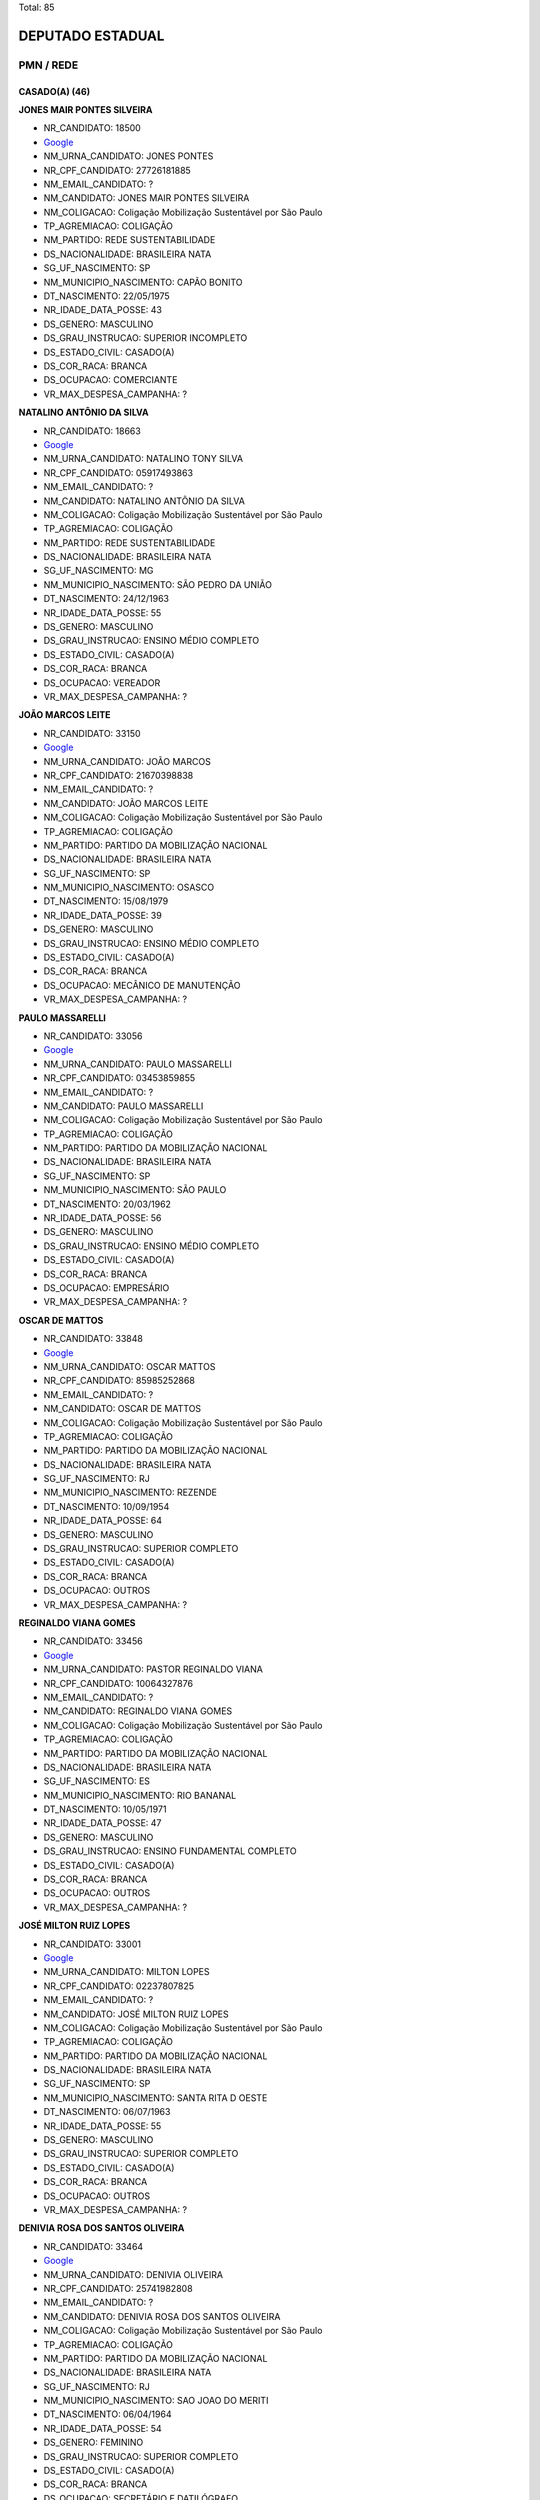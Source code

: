 Total: 85

DEPUTADO ESTADUAL
=================

PMN / REDE
----------

CASADO(A) (46)
..............

**JONES MAIR PONTES SILVEIRA**

- NR_CANDIDATO: 18500
- `Google <https://www.google.com/search?q=JONES+MAIR+PONTES+SILVEIRA>`_
- NM_URNA_CANDIDATO: JONES PONTES
- NR_CPF_CANDIDATO: 27726181885
- NM_EMAIL_CANDIDATO: ?
- NM_CANDIDATO: JONES MAIR PONTES SILVEIRA
- NM_COLIGACAO: Coligação Mobilização Sustentável por São Paulo
- TP_AGREMIACAO: COLIGAÇÃO
- NM_PARTIDO: REDE SUSTENTABILIDADE
- DS_NACIONALIDADE: BRASILEIRA NATA
- SG_UF_NASCIMENTO: SP
- NM_MUNICIPIO_NASCIMENTO: CAPÃO BONITO
- DT_NASCIMENTO: 22/05/1975
- NR_IDADE_DATA_POSSE: 43
- DS_GENERO: MASCULINO
- DS_GRAU_INSTRUCAO: SUPERIOR INCOMPLETO
- DS_ESTADO_CIVIL: CASADO(A)
- DS_COR_RACA: BRANCA
- DS_OCUPACAO: COMERCIANTE
- VR_MAX_DESPESA_CAMPANHA: ?


**NATALINO ANTÔNIO DA SILVA**

- NR_CANDIDATO: 18663
- `Google <https://www.google.com/search?q=NATALINO+ANTÔNIO+DA+SILVA>`_
- NM_URNA_CANDIDATO: NATALINO TONY SILVA
- NR_CPF_CANDIDATO: 05917493863
- NM_EMAIL_CANDIDATO: ?
- NM_CANDIDATO: NATALINO ANTÔNIO DA SILVA
- NM_COLIGACAO: Coligação Mobilização Sustentável por São Paulo
- TP_AGREMIACAO: COLIGAÇÃO
- NM_PARTIDO: REDE SUSTENTABILIDADE
- DS_NACIONALIDADE: BRASILEIRA NATA
- SG_UF_NASCIMENTO: MG
- NM_MUNICIPIO_NASCIMENTO: SÃO PEDRO DA UNIÃO
- DT_NASCIMENTO: 24/12/1963
- NR_IDADE_DATA_POSSE: 55
- DS_GENERO: MASCULINO
- DS_GRAU_INSTRUCAO: ENSINO MÉDIO COMPLETO
- DS_ESTADO_CIVIL: CASADO(A)
- DS_COR_RACA: BRANCA
- DS_OCUPACAO: VEREADOR
- VR_MAX_DESPESA_CAMPANHA: ?


**JOÃO MARCOS LEITE**

- NR_CANDIDATO: 33150
- `Google <https://www.google.com/search?q=JOÃO+MARCOS+LEITE>`_
- NM_URNA_CANDIDATO: JOÃO MARCOS
- NR_CPF_CANDIDATO: 21670398838
- NM_EMAIL_CANDIDATO: ?
- NM_CANDIDATO: JOÃO MARCOS LEITE
- NM_COLIGACAO: Coligação Mobilização Sustentável por São Paulo
- TP_AGREMIACAO: COLIGAÇÃO
- NM_PARTIDO: PARTIDO DA MOBILIZAÇÃO NACIONAL
- DS_NACIONALIDADE: BRASILEIRA NATA
- SG_UF_NASCIMENTO: SP
- NM_MUNICIPIO_NASCIMENTO: OSASCO
- DT_NASCIMENTO: 15/08/1979
- NR_IDADE_DATA_POSSE: 39
- DS_GENERO: MASCULINO
- DS_GRAU_INSTRUCAO: ENSINO MÉDIO COMPLETO
- DS_ESTADO_CIVIL: CASADO(A)
- DS_COR_RACA: BRANCA
- DS_OCUPACAO: MECÂNICO DE MANUTENÇÃO
- VR_MAX_DESPESA_CAMPANHA: ?


**PAULO MASSARELLI**

- NR_CANDIDATO: 33056
- `Google <https://www.google.com/search?q=PAULO+MASSARELLI>`_
- NM_URNA_CANDIDATO: PAULO MASSARELLI
- NR_CPF_CANDIDATO: 03453859855
- NM_EMAIL_CANDIDATO: ?
- NM_CANDIDATO: PAULO MASSARELLI
- NM_COLIGACAO: Coligação Mobilização Sustentável por São Paulo
- TP_AGREMIACAO: COLIGAÇÃO
- NM_PARTIDO: PARTIDO DA MOBILIZAÇÃO NACIONAL
- DS_NACIONALIDADE: BRASILEIRA NATA
- SG_UF_NASCIMENTO: SP
- NM_MUNICIPIO_NASCIMENTO: SÃO PAULO
- DT_NASCIMENTO: 20/03/1962
- NR_IDADE_DATA_POSSE: 56
- DS_GENERO: MASCULINO
- DS_GRAU_INSTRUCAO: ENSINO MÉDIO COMPLETO
- DS_ESTADO_CIVIL: CASADO(A)
- DS_COR_RACA: BRANCA
- DS_OCUPACAO: EMPRESÁRIO
- VR_MAX_DESPESA_CAMPANHA: ?


**OSCAR DE MATTOS**

- NR_CANDIDATO: 33848
- `Google <https://www.google.com/search?q=OSCAR+DE+MATTOS>`_
- NM_URNA_CANDIDATO: OSCAR MATTOS
- NR_CPF_CANDIDATO: 85985252868
- NM_EMAIL_CANDIDATO: ?
- NM_CANDIDATO: OSCAR DE MATTOS
- NM_COLIGACAO: Coligação Mobilização Sustentável por São Paulo
- TP_AGREMIACAO: COLIGAÇÃO
- NM_PARTIDO: PARTIDO DA MOBILIZAÇÃO NACIONAL
- DS_NACIONALIDADE: BRASILEIRA NATA
- SG_UF_NASCIMENTO: RJ
- NM_MUNICIPIO_NASCIMENTO: REZENDE
- DT_NASCIMENTO: 10/09/1954
- NR_IDADE_DATA_POSSE: 64
- DS_GENERO: MASCULINO
- DS_GRAU_INSTRUCAO: SUPERIOR COMPLETO
- DS_ESTADO_CIVIL: CASADO(A)
- DS_COR_RACA: BRANCA
- DS_OCUPACAO: OUTROS
- VR_MAX_DESPESA_CAMPANHA: ?


**REGINALDO VIANA GOMES**

- NR_CANDIDATO: 33456
- `Google <https://www.google.com/search?q=REGINALDO+VIANA+GOMES>`_
- NM_URNA_CANDIDATO: PASTOR REGINALDO VIANA
- NR_CPF_CANDIDATO: 10064327876
- NM_EMAIL_CANDIDATO: ?
- NM_CANDIDATO: REGINALDO VIANA GOMES
- NM_COLIGACAO: Coligação Mobilização Sustentável por São Paulo
- TP_AGREMIACAO: COLIGAÇÃO
- NM_PARTIDO: PARTIDO DA MOBILIZAÇÃO NACIONAL
- DS_NACIONALIDADE: BRASILEIRA NATA
- SG_UF_NASCIMENTO: ES
- NM_MUNICIPIO_NASCIMENTO: RIO BANANAL
- DT_NASCIMENTO: 10/05/1971
- NR_IDADE_DATA_POSSE: 47
- DS_GENERO: MASCULINO
- DS_GRAU_INSTRUCAO: ENSINO FUNDAMENTAL COMPLETO
- DS_ESTADO_CIVIL: CASADO(A)
- DS_COR_RACA: BRANCA
- DS_OCUPACAO: OUTROS
- VR_MAX_DESPESA_CAMPANHA: ?


**JOSÉ MILTON RUIZ LOPES**

- NR_CANDIDATO: 33001
- `Google <https://www.google.com/search?q=JOSÉ+MILTON+RUIZ+LOPES>`_
- NM_URNA_CANDIDATO: MILTON LOPES
- NR_CPF_CANDIDATO: 02237807825
- NM_EMAIL_CANDIDATO: ?
- NM_CANDIDATO: JOSÉ MILTON RUIZ LOPES
- NM_COLIGACAO: Coligação Mobilização Sustentável por São Paulo
- TP_AGREMIACAO: COLIGAÇÃO
- NM_PARTIDO: PARTIDO DA MOBILIZAÇÃO NACIONAL
- DS_NACIONALIDADE: BRASILEIRA NATA
- SG_UF_NASCIMENTO: SP
- NM_MUNICIPIO_NASCIMENTO: SANTA RITA D OESTE
- DT_NASCIMENTO: 06/07/1963
- NR_IDADE_DATA_POSSE: 55
- DS_GENERO: MASCULINO
- DS_GRAU_INSTRUCAO: SUPERIOR COMPLETO
- DS_ESTADO_CIVIL: CASADO(A)
- DS_COR_RACA: BRANCA
- DS_OCUPACAO: OUTROS
- VR_MAX_DESPESA_CAMPANHA: ?


**DENIVIA ROSA DOS SANTOS OLIVEIRA**

- NR_CANDIDATO: 33464
- `Google <https://www.google.com/search?q=DENIVIA+ROSA+DOS+SANTOS+OLIVEIRA>`_
- NM_URNA_CANDIDATO: DENIVIA OLIVEIRA
- NR_CPF_CANDIDATO: 25741982808
- NM_EMAIL_CANDIDATO: ?
- NM_CANDIDATO: DENIVIA ROSA DOS SANTOS OLIVEIRA
- NM_COLIGACAO: Coligação Mobilização Sustentável por São Paulo
- TP_AGREMIACAO: COLIGAÇÃO
- NM_PARTIDO: PARTIDO DA MOBILIZAÇÃO NACIONAL
- DS_NACIONALIDADE: BRASILEIRA NATA
- SG_UF_NASCIMENTO: RJ
- NM_MUNICIPIO_NASCIMENTO: SAO JOAO DO MERITI
- DT_NASCIMENTO: 06/04/1964
- NR_IDADE_DATA_POSSE: 54
- DS_GENERO: FEMININO
- DS_GRAU_INSTRUCAO: SUPERIOR COMPLETO
- DS_ESTADO_CIVIL: CASADO(A)
- DS_COR_RACA: BRANCA
- DS_OCUPACAO: SECRETÁRIO E DATILÓGRAFO
- VR_MAX_DESPESA_CAMPANHA: ?


**RITA DE CASSIA MENEZES SANTOS NASCIMENTO**

- NR_CANDIDATO: 33651
- `Google <https://www.google.com/search?q=RITA+DE+CASSIA+MENEZES+SANTOS+NASCIMENTO>`_
- NM_URNA_CANDIDATO: CASSIA MENEZES
- NR_CPF_CANDIDATO: 05513565889
- NM_EMAIL_CANDIDATO: ?
- NM_CANDIDATO: RITA DE CASSIA MENEZES SANTOS NASCIMENTO
- NM_COLIGACAO: Coligação Mobilização Sustentável por São Paulo
- TP_AGREMIACAO: COLIGAÇÃO
- NM_PARTIDO: PARTIDO DA MOBILIZAÇÃO NACIONAL
- DS_NACIONALIDADE: BRASILEIRA NATA
- SG_UF_NASCIMENTO: SE
- NM_MUNICIPIO_NASCIMENTO: ARACAJU
- DT_NASCIMENTO: 05/06/1964
- NR_IDADE_DATA_POSSE: 54
- DS_GENERO: FEMININO
- DS_GRAU_INSTRUCAO: SUPERIOR INCOMPLETO
- DS_ESTADO_CIVIL: CASADO(A)
- DS_COR_RACA: PARDA
- DS_OCUPACAO: OUTROS
- VR_MAX_DESPESA_CAMPANHA: ?


**CLÁUDIO DA SILVA VERÍSSIMO**

- NR_CANDIDATO: 18108
- `Google <https://www.google.com/search?q=CLÁUDIO+DA+SILVA+VERÍSSIMO>`_
- NM_URNA_CANDIDATO: SEU CLÁUDIO VERÍSSIMO
- NR_CPF_CANDIDATO: 60162597800
- NM_EMAIL_CANDIDATO: ?
- NM_CANDIDATO: CLÁUDIO DA SILVA VERÍSSIMO
- NM_COLIGACAO: Coligação Mobilização Sustentável por São Paulo
- TP_AGREMIACAO: COLIGAÇÃO
- NM_PARTIDO: REDE SUSTENTABILIDADE
- DS_NACIONALIDADE: BRASILEIRA NATA
- SG_UF_NASCIMENTO: SP
- NM_MUNICIPIO_NASCIMENTO: LUTÉCIA
- DT_NASCIMENTO: 09/11/1952
- NR_IDADE_DATA_POSSE: 66
- DS_GENERO: MASCULINO
- DS_GRAU_INSTRUCAO: ENSINO MÉDIO COMPLETO
- DS_ESTADO_CIVIL: CASADO(A)
- DS_COR_RACA: BRANCA
- DS_OCUPACAO: APOSENTADO (EXCETO SERVIDOR PÚBLICO)
- VR_MAX_DESPESA_CAMPANHA: ?


**HÁDIA CHRISTINY AMORIM ARAÚJO FEITOSA**

- NR_CANDIDATO: 18318
- `Google <https://www.google.com/search?q=HÁDIA+CHRISTINY+AMORIM+ARAÚJO+FEITOSA>`_
- NM_URNA_CANDIDATO: HÁDIA AMORIM
- NR_CPF_CANDIDATO: 33348969867
- NM_EMAIL_CANDIDATO: ?
- NM_CANDIDATO: HÁDIA CHRISTINY AMORIM ARAÚJO FEITOSA
- NM_COLIGACAO: Coligação Mobilização Sustentável por São Paulo
- TP_AGREMIACAO: COLIGAÇÃO
- NM_PARTIDO: REDE SUSTENTABILIDADE
- DS_NACIONALIDADE: BRASILEIRA NATA
- SG_UF_NASCIMENTO: SP
- NM_MUNICIPIO_NASCIMENTO: SANTOS
- DT_NASCIMENTO: 20/07/1986
- NR_IDADE_DATA_POSSE: 32
- DS_GENERO: FEMININO
- DS_GRAU_INSTRUCAO: SUPERIOR COMPLETO
- DS_ESTADO_CIVIL: CASADO(A)
- DS_COR_RACA: BRANCA
- DS_OCUPACAO: OUTROS
- VR_MAX_DESPESA_CAMPANHA: ?


**REJANE DE VASCONCELOS FELIPE**

- NR_CANDIDATO: 18555
- `Google <https://www.google.com/search?q=REJANE+DE+VASCONCELOS+FELIPE>`_
- NM_URNA_CANDIDATO: DRA. REJANE
- NR_CPF_CANDIDATO: 21588030881
- NM_EMAIL_CANDIDATO: ?
- NM_CANDIDATO: REJANE DE VASCONCELOS FELIPE
- NM_COLIGACAO: Coligação Mobilização Sustentável por São Paulo
- TP_AGREMIACAO: COLIGAÇÃO
- NM_PARTIDO: REDE SUSTENTABILIDADE
- DS_NACIONALIDADE: BRASILEIRA NATA
- SG_UF_NASCIMENTO: PE
- NM_MUNICIPIO_NASCIMENTO: TABIRA
- DT_NASCIMENTO: 22/05/1979
- NR_IDADE_DATA_POSSE: 39
- DS_GENERO: FEMININO
- DS_GRAU_INSTRUCAO: SUPERIOR COMPLETO
- DS_ESTADO_CIVIL: CASADO(A)
- DS_COR_RACA: BRANCA
- DS_OCUPACAO: ADVOGADO
- VR_MAX_DESPESA_CAMPANHA: ?


**MÔNICA MARINA BONIFÁCIO MOSCHETTA**

- NR_CANDIDATO: 33003
- `Google <https://www.google.com/search?q=MÔNICA+MARINA+BONIFÁCIO+MOSCHETTA>`_
- NM_URNA_CANDIDATO: DRA. MONICA MARINA
- NR_CPF_CANDIDATO: 25515512855
- NM_EMAIL_CANDIDATO: ?
- NM_CANDIDATO: MÔNICA MARINA BONIFÁCIO MOSCHETTA
- NM_COLIGACAO: Coligação Mobilização Sustentável por São Paulo
- TP_AGREMIACAO: COLIGAÇÃO
- NM_PARTIDO: PARTIDO DA MOBILIZAÇÃO NACIONAL
- DS_NACIONALIDADE: BRASILEIRA NATA
- SG_UF_NASCIMENTO: SP
- NM_MUNICIPIO_NASCIMENTO: SAOPAULO
- DT_NASCIMENTO: 06/08/1964
- NR_IDADE_DATA_POSSE: 54
- DS_GENERO: FEMININO
- DS_GRAU_INSTRUCAO: SUPERIOR COMPLETO
- DS_ESTADO_CIVIL: CASADO(A)
- DS_COR_RACA: BRANCA
- DS_OCUPACAO: NUTRICIONISTA E ASSEMELHADOS
- VR_MAX_DESPESA_CAMPANHA: ?


**RONALDO PRUDENTE**

- NR_CANDIDATO: 18013
- `Google <https://www.google.com/search?q=RONALDO+PRUDENTE>`_
- NM_URNA_CANDIDATO: RONALDO PRUDENTE
- NR_CPF_CANDIDATO: 33238279882
- NM_EMAIL_CANDIDATO: ?
- NM_CANDIDATO: RONALDO PRUDENTE
- NM_COLIGACAO: Coligação Mobilização Sustentável por São Paulo
- TP_AGREMIACAO: COLIGAÇÃO
- NM_PARTIDO: REDE SUSTENTABILIDADE
- DS_NACIONALIDADE: BRASILEIRA NATA
- SG_UF_NASCIMENTO: SP
- NM_MUNICIPIO_NASCIMENTO: SÃO PAULO
- DT_NASCIMENTO: 19/05/1984
- NR_IDADE_DATA_POSSE: 34
- DS_GENERO: MASCULINO
- DS_GRAU_INSTRUCAO: SUPERIOR COMPLETO
- DS_ESTADO_CIVIL: CASADO(A)
- DS_COR_RACA: BRANCA
- DS_OCUPACAO: EMPRESÁRIO
- VR_MAX_DESPESA_CAMPANHA: ?


**CARLOS ROBERTO SILVA**

- NR_CANDIDATO: 33356
- `Google <https://www.google.com/search?q=CARLOS+ROBERTO+SILVA>`_
- NM_URNA_CANDIDATO: CARLOS SILVA
- NR_CPF_CANDIDATO: 20601106881
- NM_EMAIL_CANDIDATO: ?
- NM_CANDIDATO: CARLOS ROBERTO SILVA
- NM_COLIGACAO: Coligação Mobilização Sustentável por São Paulo
- TP_AGREMIACAO: COLIGAÇÃO
- NM_PARTIDO: PARTIDO DA MOBILIZAÇÃO NACIONAL
- DS_NACIONALIDADE: BRASILEIRA NATA
- SG_UF_NASCIMENTO: SP
- NM_MUNICIPIO_NASCIMENTO: SAO PAULO
- DT_NASCIMENTO: 27/12/1956
- NR_IDADE_DATA_POSSE: 62
- DS_GENERO: MASCULINO
- DS_GRAU_INSTRUCAO: SUPERIOR COMPLETO
- DS_ESTADO_CIVIL: CASADO(A)
- DS_COR_RACA: BRANCA
- DS_OCUPACAO: APOSENTADO (EXCETO SERVIDOR PÚBLICO)
- VR_MAX_DESPESA_CAMPANHA: ?


**ALOISIO CALSONI BOZZINI**

- NR_CANDIDATO: 18123
- `Google <https://www.google.com/search?q=ALOISIO+CALSONI+BOZZINI>`_
- NM_URNA_CANDIDATO: PROFESSOR BIBO
- NR_CPF_CANDIDATO: 10787454800
- NM_EMAIL_CANDIDATO: ?
- NM_CANDIDATO: ALOISIO CALSONI BOZZINI
- NM_COLIGACAO: Coligação Mobilização Sustentável por São Paulo
- TP_AGREMIACAO: COLIGAÇÃO
- NM_PARTIDO: REDE SUSTENTABILIDADE
- DS_NACIONALIDADE: BRASILEIRA NATA
- SG_UF_NASCIMENTO: SP
- NM_MUNICIPIO_NASCIMENTO: SÃO JOSÉ DO RIO PARDO
- DT_NASCIMENTO: 18/10/1968
- NR_IDADE_DATA_POSSE: 50
- DS_GENERO: MASCULINO
- DS_GRAU_INSTRUCAO: SUPERIOR COMPLETO
- DS_ESTADO_CIVIL: CASADO(A)
- DS_COR_RACA: BRANCA
- DS_OCUPACAO: PROFESSOR DE ENSINO SUPERIOR
- VR_MAX_DESPESA_CAMPANHA: ?


**VALERIA APARECIDA DE OLIVEIRA REI**

- NR_CANDIDATO: 18881
- `Google <https://www.google.com/search?q=VALERIA+APARECIDA+DE+OLIVEIRA+REI>`_
- NM_URNA_CANDIDATO: VALÉRIA REI
- NR_CPF_CANDIDATO: 19265688858
- NM_EMAIL_CANDIDATO: ?
- NM_CANDIDATO: VALERIA APARECIDA DE OLIVEIRA REI
- NM_COLIGACAO: Coligação Mobilização Sustentável por São Paulo
- TP_AGREMIACAO: COLIGAÇÃO
- NM_PARTIDO: REDE SUSTENTABILIDADE
- DS_NACIONALIDADE: BRASILEIRA NATA
- SG_UF_NASCIMENTO: SP
- NM_MUNICIPIO_NASCIMENTO: DIADEMA
- DT_NASCIMENTO: 23/09/1973
- NR_IDADE_DATA_POSSE: 45
- DS_GENERO: FEMININO
- DS_GRAU_INSTRUCAO: SUPERIOR COMPLETO
- DS_ESTADO_CIVIL: CASADO(A)
- DS_COR_RACA: BRANCA
- DS_OCUPACAO: ADVOGADO
- VR_MAX_DESPESA_CAMPANHA: ?


**MARCIO DONIZETE CRUZ SILVA**

- NR_CANDIDATO: 33193
- `Google <https://www.google.com/search?q=MARCIO+DONIZETE+CRUZ+SILVA>`_
- NM_URNA_CANDIDATO: BOMBEIRO MARCIO CRUZ
- NR_CPF_CANDIDATO: 27444455848
- NM_EMAIL_CANDIDATO: ?
- NM_CANDIDATO: MARCIO DONIZETE CRUZ SILVA
- NM_COLIGACAO: Coligação Mobilização Sustentável por São Paulo
- TP_AGREMIACAO: COLIGAÇÃO
- NM_PARTIDO: PARTIDO DA MOBILIZAÇÃO NACIONAL
- DS_NACIONALIDADE: BRASILEIRA NATA
- SG_UF_NASCIMENTO: SP
- NM_MUNICIPIO_NASCIMENTO: BRAGANÇA PÁULISTA
- DT_NASCIMENTO: 20/10/1978
- NR_IDADE_DATA_POSSE: 40
- DS_GENERO: MASCULINO
- DS_GRAU_INSTRUCAO: SUPERIOR COMPLETO
- DS_ESTADO_CIVIL: CASADO(A)
- DS_COR_RACA: BRANCA
- DS_OCUPACAO: SERVIDOR PÚBLICO MUNICIPAL
- VR_MAX_DESPESA_CAMPANHA: ?


**DANIEL DA ROCHA MARTINI**

- NR_CANDIDATO: 18000
- `Google <https://www.google.com/search?q=DANIEL+DA+ROCHA+MARTINI>`_
- NM_URNA_CANDIDATO: DANIEL MARTINI
- NR_CPF_CANDIDATO: 30616412894
- NM_EMAIL_CANDIDATO: ?
- NM_CANDIDATO: DANIEL DA ROCHA MARTINI
- NM_COLIGACAO: Coligação Mobilização Sustentável por São Paulo
- TP_AGREMIACAO: COLIGAÇÃO
- NM_PARTIDO: REDE SUSTENTABILIDADE
- DS_NACIONALIDADE: BRASILEIRA NATA
- SG_UF_NASCIMENTO: RS
- NM_MUNICIPIO_NASCIMENTO: CAIXAS DO SUL
- DT_NASCIMENTO: 26/06/1982
- NR_IDADE_DATA_POSSE: 36
- DS_GENERO: MASCULINO
- DS_GRAU_INSTRUCAO: SUPERIOR COMPLETO
- DS_ESTADO_CIVIL: CASADO(A)
- DS_COR_RACA: BRANCA
- DS_OCUPACAO: ADVOGADO
- VR_MAX_DESPESA_CAMPANHA: ?


**DIOGO ALVES DE PAIVA**

- NR_CANDIDATO: 33145
- `Google <https://www.google.com/search?q=DIOGO+ALVES+DE+PAIVA>`_
- NM_URNA_CANDIDATO: DIOGO PAIVA
- NR_CPF_CANDIDATO: 32652544888
- NM_EMAIL_CANDIDATO: ?
- NM_CANDIDATO: DIOGO ALVES DE PAIVA
- NM_COLIGACAO: Coligação Mobilização Sustentável por São Paulo
- TP_AGREMIACAO: COLIGAÇÃO
- NM_PARTIDO: PARTIDO DA MOBILIZAÇÃO NACIONAL
- DS_NACIONALIDADE: BRASILEIRA NATA
- SG_UF_NASCIMENTO: SP
- NM_MUNICIPIO_NASCIMENTO: CERQUILHO
- DT_NASCIMENTO: 14/01/1984
- NR_IDADE_DATA_POSSE: 35
- DS_GENERO: MASCULINO
- DS_GRAU_INSTRUCAO: ENSINO MÉDIO COMPLETO
- DS_ESTADO_CIVIL: CASADO(A)
- DS_COR_RACA: BRANCA
- DS_OCUPACAO: OUTROS
- VR_MAX_DESPESA_CAMPANHA: ?


**ADIENE CRISTINA SCAREL BRENGA**

- NR_CANDIDATO: 33233
- `Google <https://www.google.com/search?q=ADIENE+CRISTINA+SCAREL+BRENGA>`_
- NM_URNA_CANDIDATO: ADIENE  BRENGA
- NR_CPF_CANDIDATO: 08717154812
- NM_EMAIL_CANDIDATO: ?
- NM_CANDIDATO: ADIENE CRISTINA SCAREL BRENGA
- NM_COLIGACAO: Coligação Mobilização Sustentável por São Paulo
- TP_AGREMIACAO: COLIGAÇÃO
- NM_PARTIDO: PARTIDO DA MOBILIZAÇÃO NACIONAL
- DS_NACIONALIDADE: BRASILEIRA NATA
- SG_UF_NASCIMENTO: SP
- NM_MUNICIPIO_NASCIMENTO: ANGATUBA
- DT_NASCIMENTO: 17/12/1967
- NR_IDADE_DATA_POSSE: 51
- DS_GENERO: FEMININO
- DS_GRAU_INSTRUCAO: SUPERIOR COMPLETO
- DS_ESTADO_CIVIL: CASADO(A)
- DS_COR_RACA: BRANCA
- DS_OCUPACAO: ADVOGADO
- VR_MAX_DESPESA_CAMPANHA: ?


**PAULO DE ABREU LEME FILHO**

- NR_CANDIDATO: 18918
- `Google <https://www.google.com/search?q=PAULO+DE+ABREU+LEME+FILHO>`_
- NM_URNA_CANDIDATO: PAULO LEME FILHO
- NR_CPF_CANDIDATO: 28430122877
- NM_EMAIL_CANDIDATO: ?
- NM_CANDIDATO: PAULO DE ABREU LEME FILHO
- NM_COLIGACAO: Coligação Mobilização Sustentável por São Paulo
- TP_AGREMIACAO: COLIGAÇÃO
- NM_PARTIDO: REDE SUSTENTABILIDADE
- DS_NACIONALIDADE: BRASILEIRA NATA
- SG_UF_NASCIMENTO: SP
- NM_MUNICIPIO_NASCIMENTO: SÃO PAULO
- DT_NASCIMENTO: 19/06/1971
- NR_IDADE_DATA_POSSE: 47
- DS_GENERO: MASCULINO
- DS_GRAU_INSTRUCAO: SUPERIOR COMPLETO
- DS_ESTADO_CIVIL: CASADO(A)
- DS_COR_RACA: BRANCA
- DS_OCUPACAO: ADVOGADO
- VR_MAX_DESPESA_CAMPANHA: ?


**ELTON TONY SOUZA PONDÉ COELHO**

- NR_CANDIDATO: 18800
- `Google <https://www.google.com/search?q=ELTON+TONY+SOUZA+PONDÉ+COELHO>`_
- NM_URNA_CANDIDATO: ELTON TONY
- NR_CPF_CANDIDATO: 33136356870
- NM_EMAIL_CANDIDATO: ?
- NM_CANDIDATO: ELTON TONY SOUZA PONDÉ COELHO
- NM_COLIGACAO: Coligação Mobilização Sustentável por São Paulo
- TP_AGREMIACAO: COLIGAÇÃO
- NM_PARTIDO: REDE SUSTENTABILIDADE
- DS_NACIONALIDADE: BRASILEIRA NATA
- SG_UF_NASCIMENTO: SP
- NM_MUNICIPIO_NASCIMENTO: SÃO PAULO
- DT_NASCIMENTO: 26/10/1989
- NR_IDADE_DATA_POSSE: 29
- DS_GENERO: MASCULINO
- DS_GRAU_INSTRUCAO: SUPERIOR COMPLETO
- DS_ESTADO_CIVIL: CASADO(A)
- DS_COR_RACA: BRANCA
- DS_OCUPACAO: SOCIÓLOGO
- VR_MAX_DESPESA_CAMPANHA: ?


**MARCIO VITAL**

- NR_CANDIDATO: 18678
- `Google <https://www.google.com/search?q=MARCIO+VITAL>`_
- NM_URNA_CANDIDATO: GUERREIRO VITAL
- NR_CPF_CANDIDATO: 14040014847
- NM_EMAIL_CANDIDATO: ?
- NM_CANDIDATO: MARCIO VITAL
- NM_COLIGACAO: Coligação Mobilização Sustentável por São Paulo
- TP_AGREMIACAO: COLIGAÇÃO
- NM_PARTIDO: REDE SUSTENTABILIDADE
- DS_NACIONALIDADE: BRASILEIRA NATA
- SG_UF_NASCIMENTO: SP
- NM_MUNICIPIO_NASCIMENTO: SANTO ANDRÉ
- DT_NASCIMENTO: 15/07/1974
- NR_IDADE_DATA_POSSE: 44
- DS_GENERO: MASCULINO
- DS_GRAU_INSTRUCAO: SUPERIOR INCOMPLETO
- DS_ESTADO_CIVIL: CASADO(A)
- DS_COR_RACA: PRETA
- DS_OCUPACAO: OUTROS
- VR_MAX_DESPESA_CAMPANHA: ?


**BIANCA ZEITOUN OGLOUYAN**

- NR_CANDIDATO: 18333
- `Google <https://www.google.com/search?q=BIANCA+ZEITOUN+OGLOUYAN>`_
- NM_URNA_CANDIDATO: BIBI
- NR_CPF_CANDIDATO: 21974008860
- NM_EMAIL_CANDIDATO: ?
- NM_CANDIDATO: BIANCA ZEITOUN OGLOUYAN
- NM_COLIGACAO: Coligação Mobilização Sustentável por São Paulo
- TP_AGREMIACAO: COLIGAÇÃO
- NM_PARTIDO: REDE SUSTENTABILIDADE
- DS_NACIONALIDADE: BRASILEIRA NATA
- SG_UF_NASCIMENTO: SP
- NM_MUNICIPIO_NASCIMENTO: SÃO PAULO
- DT_NASCIMENTO: 08/04/1981
- NR_IDADE_DATA_POSSE: 37
- DS_GENERO: FEMININO
- DS_GRAU_INSTRUCAO: SUPERIOR COMPLETO
- DS_ESTADO_CIVIL: CASADO(A)
- DS_COR_RACA: BRANCA
- DS_OCUPACAO: EMPRESÁRIO
- VR_MAX_DESPESA_CAMPANHA: ?


**PAULO SERGIO CAMOLESI**

- NR_CANDIDATO: 18180
- `Google <https://www.google.com/search?q=PAULO+SERGIO+CAMOLESI>`_
- NM_URNA_CANDIDATO: PAULO CAMOLESI
- NR_CPF_CANDIDATO: 82237778868
- NM_EMAIL_CANDIDATO: ?
- NM_CANDIDATO: PAULO SERGIO CAMOLESI
- NM_COLIGACAO: Coligação Mobilização Sustentável por São Paulo
- TP_AGREMIACAO: COLIGAÇÃO
- NM_PARTIDO: REDE SUSTENTABILIDADE
- DS_NACIONALIDADE: BRASILEIRA NATA
- SG_UF_NASCIMENTO: SP
- NM_MUNICIPIO_NASCIMENTO: PIRACICABA
- DT_NASCIMENTO: 10/11/1952
- NR_IDADE_DATA_POSSE: 66
- DS_GENERO: MASCULINO
- DS_GRAU_INSTRUCAO: ENSINO MÉDIO COMPLETO
- DS_ESTADO_CIVIL: CASADO(A)
- DS_COR_RACA: BRANCA
- DS_OCUPACAO: APOSENTADO (EXCETO SERVIDOR PÚBLICO)
- VR_MAX_DESPESA_CAMPANHA: ?


**JOSÉ EDUARDO DE OLIVEIRA**

- NR_CANDIDATO: 33090
- `Google <https://www.google.com/search?q=JOSÉ+EDUARDO+DE+OLIVEIRA>`_
- NM_URNA_CANDIDATO: PROF. EDUARDO CUBAS
- NR_CPF_CANDIDATO: 10432763864
- NM_EMAIL_CANDIDATO: ?
- NM_CANDIDATO: JOSÉ EDUARDO DE OLIVEIRA
- NM_COLIGACAO: Coligação Mobilização Sustentável por São Paulo
- TP_AGREMIACAO: COLIGAÇÃO
- NM_PARTIDO: PARTIDO DA MOBILIZAÇÃO NACIONAL
- DS_NACIONALIDADE: BRASILEIRA NATA
- SG_UF_NASCIMENTO: SP
- NM_MUNICIPIO_NASCIMENTO: PORANGABA
- DT_NASCIMENTO: 04/03/1970
- NR_IDADE_DATA_POSSE: 49
- DS_GENERO: MASCULINO
- DS_GRAU_INSTRUCAO: SUPERIOR COMPLETO
- DS_ESTADO_CIVIL: CASADO(A)
- DS_COR_RACA: BRANCA
- DS_OCUPACAO: PROFESSOR DE ENSINO MÉDIO
- VR_MAX_DESPESA_CAMPANHA: ?


**JOSIVAN FERREIRA DE ASSIS**

- NR_CANDIDATO: 33555
- `Google <https://www.google.com/search?q=JOSIVAN+FERREIRA+DE+ASSIS>`_
- NM_URNA_CANDIDATO: JOSIVAN DE ASSIS
- NR_CPF_CANDIDATO: 94940185591
- NM_EMAIL_CANDIDATO: ?
- NM_CANDIDATO: JOSIVAN FERREIRA DE ASSIS
- NM_COLIGACAO: Coligação Mobilização Sustentável por São Paulo
- TP_AGREMIACAO: COLIGAÇÃO
- NM_PARTIDO: PARTIDO DA MOBILIZAÇÃO NACIONAL
- DS_NACIONALIDADE: BRASILEIRA NATA
- SG_UF_NASCIMENTO: BA
- NM_MUNICIPIO_NASCIMENTO: CASA NOVA
- DT_NASCIMENTO: 04/05/1978
- NR_IDADE_DATA_POSSE: 40
- DS_GENERO: MASCULINO
- DS_GRAU_INSTRUCAO: SUPERIOR COMPLETO
- DS_ESTADO_CIVIL: CASADO(A)
- DS_COR_RACA: BRANCA
- DS_OCUPACAO: ADMINISTRADOR
- VR_MAX_DESPESA_CAMPANHA: ?


**ILIETE GERAGE**

- NR_CANDIDATO: 33125
- `Google <https://www.google.com/search?q=ILIETE+GERAGE>`_
- NM_URNA_CANDIDATO: PROFESSORA ILIETE GERAGE
- NR_CPF_CANDIDATO: 96258535887
- NM_EMAIL_CANDIDATO: ?
- NM_CANDIDATO: ILIETE GERAGE
- NM_COLIGACAO: Coligação Mobilização Sustentável por São Paulo
- TP_AGREMIACAO: COLIGAÇÃO
- NM_PARTIDO: PARTIDO DA MOBILIZAÇÃO NACIONAL
- DS_NACIONALIDADE: BRASILEIRA NATA
- SG_UF_NASCIMENTO: SP
- NM_MUNICIPIO_NASCIMENTO: BRAGANÇA PAULISTA
- DT_NASCIMENTO: 25/01/1951
- NR_IDADE_DATA_POSSE: 68
- DS_GENERO: FEMININO
- DS_GRAU_INSTRUCAO: SUPERIOR COMPLETO
- DS_ESTADO_CIVIL: CASADO(A)
- DS_COR_RACA: BRANCA
- DS_OCUPACAO: APOSENTADO (EXCETO SERVIDOR PÚBLICO)
- VR_MAX_DESPESA_CAMPANHA: ?


**ROSELEI APARECIDO FRANÇOSO**

- NR_CANDIDATO: 18222
- `Google <https://www.google.com/search?q=ROSELEI+APARECIDO+FRANÇOSO>`_
- NM_URNA_CANDIDATO: ROSELEI FRANÇOSO
- NR_CPF_CANDIDATO: 16209607888
- NM_EMAIL_CANDIDATO: ?
- NM_CANDIDATO: ROSELEI APARECIDO FRANÇOSO
- NM_COLIGACAO: Coligação Mobilização Sustentável por São Paulo
- TP_AGREMIACAO: COLIGAÇÃO
- NM_PARTIDO: REDE SUSTENTABILIDADE
- DS_NACIONALIDADE: BRASILEIRA NATA
- SG_UF_NASCIMENTO: SP
- NM_MUNICIPIO_NASCIMENTO: SÃO CARLOS
- DT_NASCIMENTO: 15/05/1976
- NR_IDADE_DATA_POSSE: 42
- DS_GENERO: MASCULINO
- DS_GRAU_INSTRUCAO: SUPERIOR COMPLETO
- DS_ESTADO_CIVIL: CASADO(A)
- DS_COR_RACA: BRANCA
- DS_OCUPACAO: ADVOGADO
- VR_MAX_DESPESA_CAMPANHA: ?


**MARCO TSUYAMA CARDOSO**

- NR_CANDIDATO: 18789
- `Google <https://www.google.com/search?q=MARCO+TSUYAMA+CARDOSO>`_
- NM_URNA_CANDIDATO: MTC - MARCO TSUYAMA CARDOSO
- NR_CPF_CANDIDATO: 14224338890
- NM_EMAIL_CANDIDATO: ?
- NM_CANDIDATO: MARCO TSUYAMA CARDOSO
- NM_COLIGACAO: Coligação Mobilização Sustentável por São Paulo
- TP_AGREMIACAO: COLIGAÇÃO
- NM_PARTIDO: REDE SUSTENTABILIDADE
- DS_NACIONALIDADE: BRASILEIRA NATA
- SG_UF_NASCIMENTO: SP
- NM_MUNICIPIO_NASCIMENTO: SÃO PAULO
- DT_NASCIMENTO: 26/04/1968
- NR_IDADE_DATA_POSSE: 50
- DS_GENERO: MASCULINO
- DS_GRAU_INSTRUCAO: SUPERIOR COMPLETO
- DS_ESTADO_CIVIL: CASADO(A)
- DS_COR_RACA: AMARELA
- DS_OCUPACAO: FISCAL
- VR_MAX_DESPESA_CAMPANHA: ?


**MARCOS ANTONIO COSTA**

- NR_CANDIDATO: 33810
- `Google <https://www.google.com/search?q=MARCOS+ANTONIO+COSTA>`_
- NM_URNA_CANDIDATO: MARCAO
- NR_CPF_CANDIDATO: 08048551888
- NM_EMAIL_CANDIDATO: ?
- NM_CANDIDATO: MARCOS ANTONIO COSTA
- NM_COLIGACAO: Coligação Mobilização Sustentável por São Paulo
- TP_AGREMIACAO: COLIGAÇÃO
- NM_PARTIDO: PARTIDO DA MOBILIZAÇÃO NACIONAL
- DS_NACIONALIDADE: BRASILEIRA NATA
- SG_UF_NASCIMENTO: PR
- NM_MUNICIPIO_NASCIMENTO: CORNELIO PROCOPIO
- DT_NASCIMENTO: 15/11/1964
- NR_IDADE_DATA_POSSE: 54
- DS_GENERO: MASCULINO
- DS_GRAU_INSTRUCAO: SUPERIOR INCOMPLETO
- DS_ESTADO_CIVIL: CASADO(A)
- DS_COR_RACA: PARDA
- DS_OCUPACAO: EMPRESÁRIO
- VR_MAX_DESPESA_CAMPANHA: ?


**FRANCISCO MARCOS IRAN AQUINO ROLIM**

- NR_CANDIDATO: 33033
- `Google <https://www.google.com/search?q=FRANCISCO+MARCOS+IRAN+AQUINO+ROLIM>`_
- NM_URNA_CANDIDATO: IRAN DA AUTOESCOLA
- NR_CPF_CANDIDATO: 71046704320
- NM_EMAIL_CANDIDATO: ?
- NM_CANDIDATO: FRANCISCO MARCOS IRAN AQUINO ROLIM
- NM_COLIGACAO: Coligação Mobilização Sustentável por São Paulo
- TP_AGREMIACAO: COLIGAÇÃO
- NM_PARTIDO: PARTIDO DA MOBILIZAÇÃO NACIONAL
- DS_NACIONALIDADE: BRASILEIRA NATA
- SG_UF_NASCIMENTO: PB
- NM_MUNICIPIO_NASCIMENTO: CAJAZEIRAS
- DT_NASCIMENTO: 09/03/1975
- NR_IDADE_DATA_POSSE: 44
- DS_GENERO: MASCULINO
- DS_GRAU_INSTRUCAO: SUPERIOR INCOMPLETO
- DS_ESTADO_CIVIL: CASADO(A)
- DS_COR_RACA: PARDA
- DS_OCUPACAO: SERVIDOR PÚBLICO ESTADUAL
- VR_MAX_DESPESA_CAMPANHA: ?


**ROBERTA ROCHA GOMES ALBUQUERQUE**

- NR_CANDIDATO: 18765
- `Google <https://www.google.com/search?q=ROBERTA+ROCHA+GOMES+ALBUQUERQUE>`_
- NM_URNA_CANDIDATO: DRA. ROBERTA ROCHA
- NR_CPF_CANDIDATO: 28706607829
- NM_EMAIL_CANDIDATO: ?
- NM_CANDIDATO: ROBERTA ROCHA GOMES ALBUQUERQUE
- NM_COLIGACAO: Coligação Mobilização Sustentável por São Paulo
- TP_AGREMIACAO: COLIGAÇÃO
- NM_PARTIDO: REDE SUSTENTABILIDADE
- DS_NACIONALIDADE: BRASILEIRA NATA
- SG_UF_NASCIMENTO: SP
- NM_MUNICIPIO_NASCIMENTO: SÃO PAULO
- DT_NASCIMENTO: 03/04/1981
- NR_IDADE_DATA_POSSE: 37
- DS_GENERO: FEMININO
- DS_GRAU_INSTRUCAO: SUPERIOR COMPLETO
- DS_ESTADO_CIVIL: CASADO(A)
- DS_COR_RACA: BRANCA
- DS_OCUPACAO: ADVOGADO
- VR_MAX_DESPESA_CAMPANHA: ?


**JOSÉ RUI CAMARGO**

- NR_CANDIDATO: 18618
- `Google <https://www.google.com/search?q=JOSÉ+RUI+CAMARGO>`_
- NM_URNA_CANDIDATO: PROF. JOSÉ RUI
- NR_CPF_CANDIDATO: 01932029800
- NM_EMAIL_CANDIDATO: ?
- NM_CANDIDATO: JOSÉ RUI CAMARGO
- NM_COLIGACAO: Coligação Mobilização Sustentável por São Paulo
- TP_AGREMIACAO: COLIGAÇÃO
- NM_PARTIDO: REDE SUSTENTABILIDADE
- DS_NACIONALIDADE: BRASILEIRA NATA
- SG_UF_NASCIMENTO: SP
- NM_MUNICIPIO_NASCIMENTO: SÃO BENTO DO SAPUCAÍ
- DT_NASCIMENTO: 07/03/1955
- NR_IDADE_DATA_POSSE: 64
- DS_GENERO: MASCULINO
- DS_GRAU_INSTRUCAO: SUPERIOR COMPLETO
- DS_ESTADO_CIVIL: CASADO(A)
- DS_COR_RACA: BRANCA
- DS_OCUPACAO: PROFESSOR DE ENSINO SUPERIOR
- VR_MAX_DESPESA_CAMPANHA: ?


**JEFFERSON SANTOS DA SILVA**

- NR_CANDIDATO: 18360
- `Google <https://www.google.com/search?q=JEFFERSON+SANTOS+DA+SILVA>`_
- NM_URNA_CANDIDATO: JEFFERSON CEZAROLLI
- NR_CPF_CANDIDATO: 35969488860
- NM_EMAIL_CANDIDATO: ?
- NM_CANDIDATO: JEFFERSON SANTOS DA SILVA
- NM_COLIGACAO: Coligação Mobilização Sustentável por São Paulo
- TP_AGREMIACAO: COLIGAÇÃO
- NM_PARTIDO: REDE SUSTENTABILIDADE
- DS_NACIONALIDADE: BRASILEIRA NATA
- SG_UF_NASCIMENTO: SP
- NM_MUNICIPIO_NASCIMENTO: SÃO VICENTE
- DT_NASCIMENTO: 21/10/1989
- NR_IDADE_DATA_POSSE: 29
- DS_GENERO: MASCULINO
- DS_GRAU_INSTRUCAO: SUPERIOR COMPLETO
- DS_ESTADO_CIVIL: CASADO(A)
- DS_COR_RACA: PARDA
- DS_OCUPACAO: OUTROS
- VR_MAX_DESPESA_CAMPANHA: ?


**HENRIQUE CROISFELTS**

- NR_CANDIDATO: 18001
- `Google <https://www.google.com/search?q=HENRIQUE+CROISFELTS>`_
- NM_URNA_CANDIDATO: HENRIQUE CROISFELTS
- NR_CPF_CANDIDATO: 07171570835
- NM_EMAIL_CANDIDATO: ?
- NM_CANDIDATO: HENRIQUE CROISFELTS
- NM_COLIGACAO: Coligação Mobilização Sustentável por São Paulo
- TP_AGREMIACAO: COLIGAÇÃO
- NM_PARTIDO: REDE SUSTENTABILIDADE
- DS_NACIONALIDADE: BRASILEIRA NATA
- SG_UF_NASCIMENTO: SP
- NM_MUNICIPIO_NASCIMENTO: SÃO PAULO
- DT_NASCIMENTO: 04/03/1974
- NR_IDADE_DATA_POSSE: 45
- DS_GENERO: MASCULINO
- DS_GRAU_INSTRUCAO: SUPERIOR COMPLETO
- DS_ESTADO_CIVIL: CASADO(A)
- DS_COR_RACA: BRANCA
- DS_OCUPACAO: PSICÓLOGO
- VR_MAX_DESPESA_CAMPANHA: ?


**MARINA MEDEIROS HELOU**

- NR_CANDIDATO: 18888
- `Google <https://www.google.com/search?q=MARINA+MEDEIROS+HELOU>`_
- NM_URNA_CANDIDATO: MARINA HELOU
- NR_CPF_CANDIDATO: 36978119830
- NM_EMAIL_CANDIDATO: ?
- NM_CANDIDATO: MARINA MEDEIROS HELOU
- NM_COLIGACAO: Coligação Mobilização Sustentável por São Paulo
- TP_AGREMIACAO: COLIGAÇÃO
- NM_PARTIDO: REDE SUSTENTABILIDADE
- DS_NACIONALIDADE: BRASILEIRA NATA
- SG_UF_NASCIMENTO: SP
- NM_MUNICIPIO_NASCIMENTO: SÃO PAULO
- DT_NASCIMENTO: 25/08/1987
- NR_IDADE_DATA_POSSE: 31
- DS_GENERO: FEMININO
- DS_GRAU_INSTRUCAO: SUPERIOR COMPLETO
- DS_ESTADO_CIVIL: CASADO(A)
- DS_COR_RACA: BRANCA
- DS_OCUPACAO: GERENTE
- VR_MAX_DESPESA_CAMPANHA: ?


**JULIO CESAR RODRIGUES DE MENEZES**

- NR_CANDIDATO: 18009
- `Google <https://www.google.com/search?q=JULIO+CESAR+RODRIGUES+DE+MENEZES>`_
- NM_URNA_CANDIDATO: JULIO MENEZES
- NR_CPF_CANDIDATO: 21388293838
- NM_EMAIL_CANDIDATO: ?
- NM_CANDIDATO: JULIO CESAR RODRIGUES DE MENEZES
- NM_COLIGACAO: Coligação Mobilização Sustentável por São Paulo
- TP_AGREMIACAO: COLIGAÇÃO
- NM_PARTIDO: REDE SUSTENTABILIDADE
- DS_NACIONALIDADE: BRASILEIRA NATA
- SG_UF_NASCIMENTO: SE
- NM_MUNICIPIO_NASCIMENTO: ARACAJU
- DT_NASCIMENTO: 09/08/1979
- NR_IDADE_DATA_POSSE: 39
- DS_GENERO: MASCULINO
- DS_GRAU_INSTRUCAO: SUPERIOR COMPLETO
- DS_ESTADO_CIVIL: CASADO(A)
- DS_COR_RACA: PARDA
- DS_OCUPACAO: PROGRAMADOR DE COMPUTADOR
- VR_MAX_DESPESA_CAMPANHA: ?


**ANDRÉ BASÍLIO DOS SANTOS**

- NR_CANDIDATO: 33789
- `Google <https://www.google.com/search?q=ANDRÉ+BASÍLIO+DOS+SANTOS>`_
- NM_URNA_CANDIDATO: ANDRÉ BASÍLIO
- NR_CPF_CANDIDATO: 14759552863
- NM_EMAIL_CANDIDATO: ?
- NM_CANDIDATO: ANDRÉ BASÍLIO DOS SANTOS
- NM_COLIGACAO: Coligação Mobilização Sustentável por São Paulo
- TP_AGREMIACAO: COLIGAÇÃO
- NM_PARTIDO: PARTIDO DA MOBILIZAÇÃO NACIONAL
- DS_NACIONALIDADE: BRASILEIRA NATA
- SG_UF_NASCIMENTO: SP
- NM_MUNICIPIO_NASCIMENTO: SÃO PAULO
- DT_NASCIMENTO: 07/05/1971
- NR_IDADE_DATA_POSSE: 47
- DS_GENERO: MASCULINO
- DS_GRAU_INSTRUCAO: SUPERIOR INCOMPLETO
- DS_ESTADO_CIVIL: CASADO(A)
- DS_COR_RACA: BRANCA
- DS_OCUPACAO: APOSENTADO (EXCETO SERVIDOR PÚBLICO)
- VR_MAX_DESPESA_CAMPANHA: ?


**GLADISON DAVID NEIVA DIAS**

- NR_CANDIDATO: 33645
- `Google <https://www.google.com/search?q=GLADISON+DAVID+NEIVA+DIAS>`_
- NM_URNA_CANDIDATO: BISPO DAVID DIAS
- NR_CPF_CANDIDATO: 30449100804
- NM_EMAIL_CANDIDATO: ?
- NM_CANDIDATO: GLADISON DAVID NEIVA DIAS
- NM_COLIGACAO: Coligação Mobilização Sustentável por São Paulo
- TP_AGREMIACAO: COLIGAÇÃO
- NM_PARTIDO: PARTIDO DA MOBILIZAÇÃO NACIONAL
- DS_NACIONALIDADE: BRASILEIRA NATA
- SG_UF_NASCIMENTO: SP
- NM_MUNICIPIO_NASCIMENTO: SÃO PAULO
- DT_NASCIMENTO: 02/08/1979
- NR_IDADE_DATA_POSSE: 39
- DS_GENERO: MASCULINO
- DS_GRAU_INSTRUCAO: ENSINO MÉDIO COMPLETO
- DS_ESTADO_CIVIL: CASADO(A)
- DS_COR_RACA: PARDA
- DS_OCUPACAO: EMPRESÁRIO
- VR_MAX_DESPESA_CAMPANHA: ?


**ANTONIO CARLOS FERREIRA JUNIOR**

- NR_CANDIDATO: 33313
- `Google <https://www.google.com/search?q=ANTONIO+CARLOS+FERREIRA+JUNIOR>`_
- NM_URNA_CANDIDATO: CB FERREIRA
- NR_CPF_CANDIDATO: 17472693871
- NM_EMAIL_CANDIDATO: ?
- NM_CANDIDATO: ANTONIO CARLOS FERREIRA JUNIOR
- NM_COLIGACAO: Coligação Mobilização Sustentável por São Paulo
- TP_AGREMIACAO: COLIGAÇÃO
- NM_PARTIDO: PARTIDO DA MOBILIZAÇÃO NACIONAL
- DS_NACIONALIDADE: BRASILEIRA NATA
- SG_UF_NASCIMENTO: SP
- NM_MUNICIPIO_NASCIMENTO: SAO PAULO
- DT_NASCIMENTO: 13/04/1973
- NR_IDADE_DATA_POSSE: 45
- DS_GENERO: MASCULINO
- DS_GRAU_INSTRUCAO: SUPERIOR COMPLETO
- DS_ESTADO_CIVIL: CASADO(A)
- DS_COR_RACA: BRANCA
- DS_OCUPACAO: POLICIAL MILITAR
- VR_MAX_DESPESA_CAMPANHA: ?


**MICHAEL REGINALDO OLIVEIRA DO NASCIMENTO**

- NR_CANDIDATO: 33321
- `Google <https://www.google.com/search?q=MICHAEL+REGINALDO+OLIVEIRA+DO+NASCIMENTO>`_
- NM_URNA_CANDIDATO: MICHAEL REGINALDO 
- NR_CPF_CANDIDATO: 32474363831
- NM_EMAIL_CANDIDATO: ?
- NM_CANDIDATO: MICHAEL REGINALDO OLIVEIRA DO NASCIMENTO
- NM_COLIGACAO: Coligação Mobilização Sustentável por São Paulo
- TP_AGREMIACAO: COLIGAÇÃO
- NM_PARTIDO: PARTIDO DA MOBILIZAÇÃO NACIONAL
- DS_NACIONALIDADE: BRASILEIRA NATA
- SG_UF_NASCIMENTO: SP
- NM_MUNICIPIO_NASCIMENTO: MAUA
- DT_NASCIMENTO: 18/05/1997
- NR_IDADE_DATA_POSSE: 21
- DS_GENERO: MASCULINO
- DS_GRAU_INSTRUCAO: SUPERIOR INCOMPLETO
- DS_ESTADO_CIVIL: CASADO(A)
- DS_COR_RACA: PARDA
- DS_OCUPACAO: EMPRESÁRIO
- VR_MAX_DESPESA_CAMPANHA: ?


**ELSA MUCHA ZANELLA**

- NR_CANDIDATO: 33808
- `Google <https://www.google.com/search?q=ELSA+MUCHA+ZANELLA>`_
- NM_URNA_CANDIDATO: ELZA ZANELLA
- NR_CPF_CANDIDATO: 62137590859
- NM_EMAIL_CANDIDATO: ?
- NM_CANDIDATO: ELSA MUCHA ZANELLA
- NM_COLIGACAO: Coligação Mobilização Sustentável por São Paulo
- TP_AGREMIACAO: COLIGAÇÃO
- NM_PARTIDO: PARTIDO DA MOBILIZAÇÃO NACIONAL
- DS_NACIONALIDADE: BRASILEIRA NATA
- SG_UF_NASCIMENTO: SP
- NM_MUNICIPIO_NASCIMENTO: SERTAOZINHO
- DT_NASCIMENTO: 27/08/1955
- NR_IDADE_DATA_POSSE: 63
- DS_GENERO: FEMININO
- DS_GRAU_INSTRUCAO: ENSINO MÉDIO COMPLETO
- DS_ESTADO_CIVIL: CASADO(A)
- DS_COR_RACA: BRANCA
- DS_OCUPACAO: OUTROS
- VR_MAX_DESPESA_CAMPANHA: ?


**SANDRO CUNHA**

- NR_CANDIDATO: 33223
- `Google <https://www.google.com/search?q=SANDRO+CUNHA>`_
- NM_URNA_CANDIDATO: PASTOR SANDRO
- NR_CPF_CANDIDATO: 14510835809
- NM_EMAIL_CANDIDATO: ?
- NM_CANDIDATO: SANDRO CUNHA
- NM_COLIGACAO: Coligação Mobilização Sustentável por São Paulo
- TP_AGREMIACAO: COLIGAÇÃO
- NM_PARTIDO: PARTIDO DA MOBILIZAÇÃO NACIONAL
- DS_NACIONALIDADE: BRASILEIRA NATA
- SG_UF_NASCIMENTO: SP
- NM_MUNICIPIO_NASCIMENTO: SÃO PAULO
- DT_NASCIMENTO: 22/10/1972
- NR_IDADE_DATA_POSSE: 46
- DS_GENERO: MASCULINO
- DS_GRAU_INSTRUCAO: ENSINO MÉDIO COMPLETO
- DS_ESTADO_CIVIL: CASADO(A)
- DS_COR_RACA: BRANCA
- DS_OCUPACAO: OUTROS
- VR_MAX_DESPESA_CAMPANHA: ?


**SILVIO DAMACENO SIMORA RIBEIRO**

- NR_CANDIDATO: 18191
- `Google <https://www.google.com/search?q=SILVIO+DAMACENO+SIMORA+RIBEIRO>`_
- NM_URNA_CANDIDATO: DAMACENO
- NR_CPF_CANDIDATO: 15895145809
- NM_EMAIL_CANDIDATO: ?
- NM_CANDIDATO: SILVIO DAMACENO SIMORA RIBEIRO
- NM_COLIGACAO: Coligação Mobilização Sustentável por São Paulo
- TP_AGREMIACAO: COLIGAÇÃO
- NM_PARTIDO: REDE SUSTENTABILIDADE
- DS_NACIONALIDADE: BRASILEIRA NATA
- SG_UF_NASCIMENTO: SP
- NM_MUNICIPIO_NASCIMENTO: SÃO VICENTE
- DT_NASCIMENTO: 12/01/1971
- NR_IDADE_DATA_POSSE: 48
- DS_GENERO: MASCULINO
- DS_GRAU_INSTRUCAO: SUPERIOR INCOMPLETO
- DS_ESTADO_CIVIL: CASADO(A)
- DS_COR_RACA: BRANCA
- DS_OCUPACAO: OUTROS
- VR_MAX_DESPESA_CAMPANHA: ?


DIVORCIADO(A) (14)
..................

**LUCIANA ALVES BONIFÁCIO**

- NR_CANDIDATO: 33445
- `Google <https://www.google.com/search?q=LUCIANA+ALVES+BONIFÁCIO>`_
- NM_URNA_CANDIDATO: LUCIANA BONIFACIO
- NR_CPF_CANDIDATO: 32073354890
- NM_EMAIL_CANDIDATO: ?
- NM_CANDIDATO: LUCIANA ALVES BONIFÁCIO
- NM_COLIGACAO: Coligação Mobilização Sustentável por São Paulo
- TP_AGREMIACAO: COLIGAÇÃO
- NM_PARTIDO: PARTIDO DA MOBILIZAÇÃO NACIONAL
- DS_NACIONALIDADE: BRASILEIRA NATA
- SG_UF_NASCIMENTO: SP
- NM_MUNICIPIO_NASCIMENTO: BRAGANÇA PAULISTA
- DT_NASCIMENTO: 03/10/1980
- NR_IDADE_DATA_POSSE: 38
- DS_GENERO: FEMININO
- DS_GRAU_INSTRUCAO: ENSINO FUNDAMENTAL INCOMPLETO
- DS_ESTADO_CIVIL: DIVORCIADO(A)
- DS_COR_RACA: BRANCA
- DS_OCUPACAO: OUTROS
- VR_MAX_DESPESA_CAMPANHA: ?


**SONIA APARECIDA CÂNDIDA BORGES**

- NR_CANDIDATO: 18475
- `Google <https://www.google.com/search?q=SONIA+APARECIDA+CÂNDIDA+BORGES>`_
- NM_URNA_CANDIDATO: SONIA BORGES
- NR_CPF_CANDIDATO: 02024867880
- NM_EMAIL_CANDIDATO: ?
- NM_CANDIDATO: SONIA APARECIDA CÂNDIDA BORGES
- NM_COLIGACAO: Coligação Mobilização Sustentável por São Paulo
- TP_AGREMIACAO: COLIGAÇÃO
- NM_PARTIDO: REDE SUSTENTABILIDADE
- DS_NACIONALIDADE: BRASILEIRA NATA
- SG_UF_NASCIMENTO: MG
- NM_MUNICIPIO_NASCIMENTO: CAMPINA VERDE
- DT_NASCIMENTO: 30/10/1960
- NR_IDADE_DATA_POSSE: 58
- DS_GENERO: FEMININO
- DS_GRAU_INSTRUCAO: SUPERIOR COMPLETO
- DS_ESTADO_CIVIL: DIVORCIADO(A)
- DS_COR_RACA: BRANCA
- DS_OCUPACAO: PROFESSOR DE ENSINO SUPERIOR
- VR_MAX_DESPESA_CAMPANHA: ?


**IRENILDA APARECIDA MARIA FRANCISCO**

- NR_CANDIDATO: 33661
- `Google <https://www.google.com/search?q=IRENILDA+APARECIDA+MARIA+FRANCISCO>`_
- NM_URNA_CANDIDATO: YÁ GILDA
- NR_CPF_CANDIDATO: 04052715810
- NM_EMAIL_CANDIDATO: ?
- NM_CANDIDATO: IRENILDA APARECIDA MARIA FRANCISCO
- NM_COLIGACAO: Coligação Mobilização Sustentável por São Paulo
- TP_AGREMIACAO: COLIGAÇÃO
- NM_PARTIDO: PARTIDO DA MOBILIZAÇÃO NACIONAL
- DS_NACIONALIDADE: BRASILEIRA NATA
- SG_UF_NASCIMENTO: SP
- NM_MUNICIPIO_NASCIMENTO: SÃO PAULO
- DT_NASCIMENTO: 23/09/1962
- NR_IDADE_DATA_POSSE: 56
- DS_GENERO: FEMININO
- DS_GRAU_INSTRUCAO: SUPERIOR INCOMPLETO
- DS_ESTADO_CIVIL: DIVORCIADO(A)
- DS_COR_RACA: PRETA
- DS_OCUPACAO: SACERDOTE OU MEMBRO DE ORDEM OU SEITA RELIGIOSA
- VR_MAX_DESPESA_CAMPANHA: ?


**LUISA APARECIDA DE BARROS**

- NR_CANDIDATO: 33777
- `Google <https://www.google.com/search?q=LUISA+APARECIDA+DE+BARROS>`_
- NM_URNA_CANDIDATO: LUISA BARROS
- NR_CPF_CANDIDATO: 10870588800
- NM_EMAIL_CANDIDATO: ?
- NM_CANDIDATO: LUISA APARECIDA DE BARROS
- NM_COLIGACAO: Coligação Mobilização Sustentável por São Paulo
- TP_AGREMIACAO: COLIGAÇÃO
- NM_PARTIDO: PARTIDO DA MOBILIZAÇÃO NACIONAL
- DS_NACIONALIDADE: BRASILEIRA NATA
- SG_UF_NASCIMENTO: SP
- NM_MUNICIPIO_NASCIMENTO: GUARULHOS
- DT_NASCIMENTO: 21/03/1969
- NR_IDADE_DATA_POSSE: 49
- DS_GENERO: FEMININO
- DS_GRAU_INSTRUCAO: SUPERIOR COMPLETO
- DS_ESTADO_CIVIL: DIVORCIADO(A)
- DS_COR_RACA: BRANCA
- DS_OCUPACAO: HISTORIADOR
- VR_MAX_DESPESA_CAMPANHA: ?


**DENIS DUCK**

- NR_CANDIDATO: 18833
- `Google <https://www.google.com/search?q=DENIS+DUCK>`_
- NM_URNA_CANDIDATO: DENIS DUCK
- NR_CPF_CANDIDATO: 02920126830
- NM_EMAIL_CANDIDATO: ?
- NM_CANDIDATO: DENIS DUCK
- NM_COLIGACAO: Coligação Mobilização Sustentável por São Paulo
- TP_AGREMIACAO: COLIGAÇÃO
- NM_PARTIDO: REDE SUSTENTABILIDADE
- DS_NACIONALIDADE: BRASILEIRA NATA
- SG_UF_NASCIMENTO: SP
- NM_MUNICIPIO_NASCIMENTO: SÃO PAULO
- DT_NASCIMENTO: 06/04/1965
- NR_IDADE_DATA_POSSE: 53
- DS_GENERO: MASCULINO
- DS_GRAU_INSTRUCAO: SUPERIOR COMPLETO
- DS_ESTADO_CIVIL: DIVORCIADO(A)
- DS_COR_RACA: BRANCA
- DS_OCUPACAO: ARQUITETO
- VR_MAX_DESPESA_CAMPANHA: ?


**ANTONIO BETE NETO**

- NR_CANDIDATO: 18081
- `Google <https://www.google.com/search?q=ANTONIO+BETE+NETO>`_
- NM_URNA_CANDIDATO: VINIL
- NR_CPF_CANDIDATO: 33076265822
- NM_EMAIL_CANDIDATO: ?
- NM_CANDIDATO: ANTONIO BETE NETO
- NM_COLIGACAO: Coligação Mobilização Sustentável por São Paulo
- TP_AGREMIACAO: COLIGAÇÃO
- NM_PARTIDO: REDE SUSTENTABILIDADE
- DS_NACIONALIDADE: BRASILEIRA NATA
- SG_UF_NASCIMENTO: SP
- NM_MUNICIPIO_NASCIMENTO: LARANJA PRETA
- DT_NASCIMENTO: 16/11/1958
- NR_IDADE_DATA_POSSE: 60
- DS_GENERO: MASCULINO
- DS_GRAU_INSTRUCAO: ENSINO MÉDIO COMPLETO
- DS_ESTADO_CIVIL: DIVORCIADO(A)
- DS_COR_RACA: BRANCA
- DS_OCUPACAO: OUTROS
- VR_MAX_DESPESA_CAMPANHA: ?


**GEORGIANA SOARES PIRES**

- NR_CANDIDATO: 18007
- `Google <https://www.google.com/search?q=GEORGIANA+SOARES+PIRES>`_
- NM_URNA_CANDIDATO: GEORGIANA PIRES - JO
- NR_CPF_CANDIDATO: 26606862892
- NM_EMAIL_CANDIDATO: ?
- NM_CANDIDATO: GEORGIANA SOARES PIRES
- NM_COLIGACAO: Coligação Mobilização Sustentável por São Paulo
- TP_AGREMIACAO: COLIGAÇÃO
- NM_PARTIDO: REDE SUSTENTABILIDADE
- DS_NACIONALIDADE: BRASILEIRA NATA
- SG_UF_NASCIMENTO: BA
- NM_MUNICIPIO_NASCIMENTO: TAPIRAMUTA
- DT_NASCIMENTO: 02/04/1979
- NR_IDADE_DATA_POSSE: 39
- DS_GENERO: FEMININO
- DS_GRAU_INSTRUCAO: SUPERIOR COMPLETO
- DS_ESTADO_CIVIL: DIVORCIADO(A)
- DS_COR_RACA: PARDA
- DS_OCUPACAO: SOCIÓLOGO
- VR_MAX_DESPESA_CAMPANHA: ?


**CARLOS MANOEL CINI**

- NR_CANDIDATO: 18432
- `Google <https://www.google.com/search?q=CARLOS+MANOEL+CINI>`_
- NM_URNA_CANDIDATO: CARLÃO CINI
- NR_CPF_CANDIDATO: 56870795720
- NM_EMAIL_CANDIDATO: ?
- NM_CANDIDATO: CARLOS MANOEL CINI
- NM_COLIGACAO: Coligação Mobilização Sustentável por São Paulo
- TP_AGREMIACAO: COLIGAÇÃO
- NM_PARTIDO: REDE SUSTENTABILIDADE
- DS_NACIONALIDADE: BRASILEIRA NATA
- SG_UF_NASCIMENTO: RS
- NM_MUNICIPIO_NASCIMENTO: CRUZ ALTA
- DT_NASCIMENTO: 24/07/1958
- NR_IDADE_DATA_POSSE: 60
- DS_GENERO: MASCULINO
- DS_GRAU_INSTRUCAO: SUPERIOR COMPLETO
- DS_ESTADO_CIVIL: DIVORCIADO(A)
- DS_COR_RACA: BRANCA
- DS_OCUPACAO: SERVIDOR PÚBLICO ESTADUAL
- VR_MAX_DESPESA_CAMPANHA: ?


**SHEILA SALES ROMERA**

- NR_CANDIDATO: 18234
- `Google <https://www.google.com/search?q=SHEILA+SALES+ROMERA>`_
- NM_URNA_CANDIDATO: SHEILA ROMERA
- NR_CPF_CANDIDATO: 19531304882
- NM_EMAIL_CANDIDATO: ?
- NM_CANDIDATO: SHEILA SALES ROMERA
- NM_COLIGACAO: Coligação Mobilização Sustentável por São Paulo
- TP_AGREMIACAO: COLIGAÇÃO
- NM_PARTIDO: REDE SUSTENTABILIDADE
- DS_NACIONALIDADE: BRASILEIRA NATA
- SG_UF_NASCIMENTO: SP
- NM_MUNICIPIO_NASCIMENTO: SÃO PAULO
- DT_NASCIMENTO: 05/05/1976
- NR_IDADE_DATA_POSSE: 42
- DS_GENERO: FEMININO
- DS_GRAU_INSTRUCAO: SUPERIOR COMPLETO
- DS_ESTADO_CIVIL: DIVORCIADO(A)
- DS_COR_RACA: BRANCA
- DS_OCUPACAO: EMPRESÁRIO
- VR_MAX_DESPESA_CAMPANHA: ?


**CARLOS DANIEL GOIS LIMA DA SILVA**

- NR_CANDIDATO: 18654
- `Google <https://www.google.com/search?q=CARLOS+DANIEL+GOIS+LIMA+DA+SILVA>`_
- NM_URNA_CANDIDATO: MOBILIZADOR CARLOS DANIEL
- NR_CPF_CANDIDATO: 35411708400
- NM_EMAIL_CANDIDATO: ?
- NM_CANDIDATO: CARLOS DANIEL GOIS LIMA DA SILVA
- NM_COLIGACAO: Coligação Mobilização Sustentável por São Paulo
- TP_AGREMIACAO: COLIGAÇÃO
- NM_PARTIDO: REDE SUSTENTABILIDADE
- DS_NACIONALIDADE: BRASILEIRA NATA
- SG_UF_NASCIMENTO: PE
- NM_MUNICIPIO_NASCIMENTO: RECIFE
- DT_NASCIMENTO: 16/11/1967
- NR_IDADE_DATA_POSSE: 51
- DS_GENERO: MASCULINO
- DS_GRAU_INSTRUCAO: ENSINO FUNDAMENTAL INCOMPLETO
- DS_ESTADO_CIVIL: DIVORCIADO(A)
- DS_COR_RACA: PARDA
- DS_OCUPACAO: OUTROS
- VR_MAX_DESPESA_CAMPANHA: ?


**JAMES PRADO GONDIM**

- NR_CANDIDATO: 18118
- `Google <https://www.google.com/search?q=JAMES+PRADO+GONDIM>`_
- NM_URNA_CANDIDATO: JAMES GONDIM
- NR_CPF_CANDIDATO: 56539185804
- NM_EMAIL_CANDIDATO: ?
- NM_CANDIDATO: JAMES PRADO GONDIM
- NM_COLIGACAO: Coligação Mobilização Sustentável por São Paulo
- TP_AGREMIACAO: COLIGAÇÃO
- NM_PARTIDO: REDE SUSTENTABILIDADE
- DS_NACIONALIDADE: BRASILEIRA NATA
- SG_UF_NASCIMENTO: SP
- NM_MUNICIPIO_NASCIMENTO: SÃO PAULO
- DT_NASCIMENTO: 18/02/1954
- NR_IDADE_DATA_POSSE: 65
- DS_GENERO: MASCULINO
- DS_GRAU_INSTRUCAO: SUPERIOR COMPLETO
- DS_ESTADO_CIVIL: DIVORCIADO(A)
- DS_COR_RACA: BRANCA
- DS_OCUPACAO: CORRETOR DE IMÓVEIS, SEGUROS, TÍTULOS E VALORES
- VR_MAX_DESPESA_CAMPANHA: ?


**ALBERTO CORUNHA TAVARES**

- NR_CANDIDATO: 18420
- `Google <https://www.google.com/search?q=ALBERTO+CORUNHA+TAVARES>`_
- NM_URNA_CANDIDATO: BETO CORUNHA
- NR_CPF_CANDIDATO: 33428267893
- NM_EMAIL_CANDIDATO: ?
- NM_CANDIDATO: ALBERTO CORUNHA TAVARES
- NM_COLIGACAO: Coligação Mobilização Sustentável por São Paulo
- TP_AGREMIACAO: COLIGAÇÃO
- NM_PARTIDO: REDE SUSTENTABILIDADE
- DS_NACIONALIDADE: BRASILEIRA NATA
- SG_UF_NASCIMENTO: SP
- NM_MUNICIPIO_NASCIMENTO: SÃO PAULO
- DT_NASCIMENTO: 23/12/1985
- NR_IDADE_DATA_POSSE: 33
- DS_GENERO: MASCULINO
- DS_GRAU_INSTRUCAO: SUPERIOR COMPLETO
- DS_ESTADO_CIVIL: DIVORCIADO(A)
- DS_COR_RACA: BRANCA
- DS_OCUPACAO: ADMINISTRADOR
- VR_MAX_DESPESA_CAMPANHA: ?


**RODRIGO PEREIRA DA SILVA**

- NR_CANDIDATO: 18077
- `Google <https://www.google.com/search?q=RODRIGO+PEREIRA+DA+SILVA>`_
- NM_URNA_CANDIDATO: PROF. RODRIGO SILVA ROCHA
- NR_CPF_CANDIDATO: 14466967822
- NM_EMAIL_CANDIDATO: ?
- NM_CANDIDATO: RODRIGO PEREIRA DA SILVA
- NM_COLIGACAO: Coligação Mobilização Sustentável por São Paulo
- TP_AGREMIACAO: COLIGAÇÃO
- NM_PARTIDO: REDE SUSTENTABILIDADE
- DS_NACIONALIDADE: BRASILEIRA NATA
- SG_UF_NASCIMENTO: SP
- NM_MUNICIPIO_NASCIMENTO: JACAREI
- DT_NASCIMENTO: 15/12/1972
- NR_IDADE_DATA_POSSE: 46
- DS_GENERO: MASCULINO
- DS_GRAU_INSTRUCAO: SUPERIOR COMPLETO
- DS_ESTADO_CIVIL: DIVORCIADO(A)
- DS_COR_RACA: BRANCA
- DS_OCUPACAO: PROFESSOR DE ENSINO MÉDIO
- VR_MAX_DESPESA_CAMPANHA: ?


**ROBERTO VIEIRA DIAS**

- NR_CANDIDATO: 33216
- `Google <https://www.google.com/search?q=ROBERTO+VIEIRA+DIAS>`_
- NM_URNA_CANDIDATO: BAHIANAO
- NR_CPF_CANDIDATO: 04884935870
- NM_EMAIL_CANDIDATO: ?
- NM_CANDIDATO: ROBERTO VIEIRA DIAS
- NM_COLIGACAO: Coligação Mobilização Sustentável por São Paulo
- TP_AGREMIACAO: COLIGAÇÃO
- NM_PARTIDO: PARTIDO DA MOBILIZAÇÃO NACIONAL
- DS_NACIONALIDADE: BRASILEIRA NATA
- SG_UF_NASCIMENTO: SP
- NM_MUNICIPIO_NASCIMENTO: SAO PAULO
- DT_NASCIMENTO: 09/07/1963
- NR_IDADE_DATA_POSSE: 55
- DS_GENERO: MASCULINO
- DS_GRAU_INSTRUCAO: ENSINO MÉDIO INCOMPLETO
- DS_ESTADO_CIVIL: DIVORCIADO(A)
- DS_COR_RACA: BRANCA
- DS_OCUPACAO: EMPRESÁRIO
- VR_MAX_DESPESA_CAMPANHA: ?


SOLTEIRO(A) (23)
................

**JOSÉ FERREIRA CUNHA**

- NR_CANDIDATO: 33888
- `Google <https://www.google.com/search?q=JOSÉ+FERREIRA+CUNHA>`_
- NM_URNA_CANDIDATO: FERREIRA CABELELEIRO
- NR_CPF_CANDIDATO: 95038108504
- NM_EMAIL_CANDIDATO: ?
- NM_CANDIDATO: JOSÉ FERREIRA CUNHA
- NM_COLIGACAO: Coligação Mobilização Sustentável por São Paulo
- TP_AGREMIACAO: COLIGAÇÃO
- NM_PARTIDO: PARTIDO DA MOBILIZAÇÃO NACIONAL
- DS_NACIONALIDADE: BRASILEIRA NATA
- SG_UF_NASCIMENTO: SP
- NM_MUNICIPIO_NASCIMENTO: ITABAIANA
- DT_NASCIMENTO: 22/06/1974
- NR_IDADE_DATA_POSSE: 44
- DS_GENERO: MASCULINO
- DS_GRAU_INSTRUCAO: SUPERIOR INCOMPLETO
- DS_ESTADO_CIVIL: SOLTEIRO(A)
- DS_COR_RACA: BRANCA
- DS_OCUPACAO: CABELEIREIRO E BARBEIRO
- VR_MAX_DESPESA_CAMPANHA: ?


**SILVANA CORDELINI**

- NR_CANDIDATO: 18889
- `Google <https://www.google.com/search?q=SILVANA+CORDELINI>`_
- NM_URNA_CANDIDATO: CORDELINI
- NR_CPF_CANDIDATO: 08364004883
- NM_EMAIL_CANDIDATO: ?
- NM_CANDIDATO: SILVANA CORDELINI
- NM_COLIGACAO: Coligação Mobilização Sustentável por São Paulo
- TP_AGREMIACAO: COLIGAÇÃO
- NM_PARTIDO: REDE SUSTENTABILIDADE
- DS_NACIONALIDADE: BRASILEIRA NATA
- SG_UF_NASCIMENTO: SP
- NM_MUNICIPIO_NASCIMENTO: SÃO PAULO
- DT_NASCIMENTO: 23/12/1963
- NR_IDADE_DATA_POSSE: 55
- DS_GENERO: FEMININO
- DS_GRAU_INSTRUCAO: SUPERIOR COMPLETO
- DS_ESTADO_CIVIL: SOLTEIRO(A)
- DS_COR_RACA: BRANCA
- DS_OCUPACAO: NUTRICIONISTA E ASSEMELHADOS
- VR_MAX_DESPESA_CAMPANHA: ?


**AGNALDO ALVES PEREIRA**

- NR_CANDIDATO: 33666
- `Google <https://www.google.com/search?q=AGNALDO+ALVES+PEREIRA>`_
- NM_URNA_CANDIDATO: JUNINHO STYLO
- NR_CPF_CANDIDATO: 01926240910
- NM_EMAIL_CANDIDATO: ?
- NM_CANDIDATO: AGNALDO ALVES PEREIRA
- NM_COLIGACAO: Coligação Mobilização Sustentável por São Paulo
- TP_AGREMIACAO: COLIGAÇÃO
- NM_PARTIDO: PARTIDO DA MOBILIZAÇÃO NACIONAL
- DS_NACIONALIDADE: BRASILEIRA NATA
- SG_UF_NASCIMENTO: PR
- NM_MUNICIPIO_NASCIMENTO: FRANCISCOALVES
- DT_NASCIMENTO: 29/07/1976
- NR_IDADE_DATA_POSSE: 42
- DS_GENERO: MASCULINO
- DS_GRAU_INSTRUCAO: ENSINO FUNDAMENTAL INCOMPLETO
- DS_ESTADO_CIVIL: SOLTEIRO(A)
- DS_COR_RACA: BRANCA
- DS_OCUPACAO: CABELEIREIRO E BARBEIRO
- VR_MAX_DESPESA_CAMPANHA: ?


**ALESSANDRA APARECIDA MONTEIRO**

- NR_CANDIDATO: 18010
- `Google <https://www.google.com/search?q=ALESSANDRA+APARECIDA+MONTEIRO>`_
- NM_URNA_CANDIDATO: ALESSANDRA MONTEIRO
- NR_CPF_CANDIDATO: 34916565835
- NM_EMAIL_CANDIDATO: ?
- NM_CANDIDATO: ALESSANDRA APARECIDA MONTEIRO
- NM_COLIGACAO: Coligação Mobilização Sustentável por São Paulo
- TP_AGREMIACAO: COLIGAÇÃO
- NM_PARTIDO: REDE SUSTENTABILIDADE
- DS_NACIONALIDADE: BRASILEIRA NATA
- SG_UF_NASCIMENTO: SP
- NM_MUNICIPIO_NASCIMENTO: MOGI DAS CRUZES
- DT_NASCIMENTO: 24/10/1985
- NR_IDADE_DATA_POSSE: 33
- DS_GENERO: FEMININO
- DS_GRAU_INSTRUCAO: SUPERIOR COMPLETO
- DS_ESTADO_CIVIL: SOLTEIRO(A)
- DS_COR_RACA: BRANCA
- DS_OCUPACAO: ADMINISTRADOR
- VR_MAX_DESPESA_CAMPANHA: ?


**MAYCON HYPPOLITO NOGUEIRA**

- NR_CANDIDATO: 33111
- `Google <https://www.google.com/search?q=MAYCON+HYPPOLITO+NOGUEIRA>`_
- NM_URNA_CANDIDATO: MAYCON HYPPÓLITO 
- NR_CPF_CANDIDATO: 21845631889
- NM_EMAIL_CANDIDATO: ?
- NM_CANDIDATO: MAYCON HYPPOLITO NOGUEIRA
- NM_COLIGACAO: Coligação Mobilização Sustentável por São Paulo
- TP_AGREMIACAO: COLIGAÇÃO
- NM_PARTIDO: PARTIDO DA MOBILIZAÇÃO NACIONAL
- DS_NACIONALIDADE: BRASILEIRA NATA
- SG_UF_NASCIMENTO: SP
- NM_MUNICIPIO_NASCIMENTO: SAOPAULO
- DT_NASCIMENTO: 20/05/1981
- NR_IDADE_DATA_POSSE: 37
- DS_GENERO: MASCULINO
- DS_GRAU_INSTRUCAO: SUPERIOR COMPLETO
- DS_ESTADO_CIVIL: SOLTEIRO(A)
- DS_COR_RACA: PRETA
- DS_OCUPACAO: EMPRESÁRIO
- VR_MAX_DESPESA_CAMPANHA: ?


**MARIA ERIVANDA CAVALCANTE ARAÚJO**

- NR_CANDIDATO: 33900
- `Google <https://www.google.com/search?q=MARIA+ERIVANDA+CAVALCANTE+ARAÚJO>`_
- NM_URNA_CANDIDATO: WANDA CAVALCANTE
- NR_CPF_CANDIDATO: 25890927841
- NM_EMAIL_CANDIDATO: ?
- NM_CANDIDATO: MARIA ERIVANDA CAVALCANTE ARAÚJO
- NM_COLIGACAO: Coligação Mobilização Sustentável por São Paulo
- TP_AGREMIACAO: COLIGAÇÃO
- NM_PARTIDO: PARTIDO DA MOBILIZAÇÃO NACIONAL
- DS_NACIONALIDADE: BRASILEIRA NATA
- SG_UF_NASCIMENTO: CE
- NM_MUNICIPIO_NASCIMENTO: ITAPIOCA
- DT_NASCIMENTO: 13/05/1978
- NR_IDADE_DATA_POSSE: 40
- DS_GENERO: FEMININO
- DS_GRAU_INSTRUCAO: ENSINO FUNDAMENTAL COMPLETO
- DS_ESTADO_CIVIL: SOLTEIRO(A)
- DS_COR_RACA: BRANCA
- DS_OCUPACAO: EMPRESÁRIO
- VR_MAX_DESPESA_CAMPANHA: ?


**EDMILSON JOSÉ DE CARVALHO**

- NR_CANDIDATO: 18444
- `Google <https://www.google.com/search?q=EDMILSON+JOSÉ+DE+CARVALHO>`_
- NM_URNA_CANDIDATO: CANTOR CAMINHONEIRO
- NR_CPF_CANDIDATO: 40373533420
- NM_EMAIL_CANDIDATO: ?
- NM_CANDIDATO: EDMILSON JOSÉ DE CARVALHO
- NM_COLIGACAO: Coligação Mobilização Sustentável por São Paulo
- TP_AGREMIACAO: COLIGAÇÃO
- NM_PARTIDO: REDE SUSTENTABILIDADE
- DS_NACIONALIDADE: BRASILEIRA NATA
- SG_UF_NASCIMENTO: AL
- NM_MUNICIPIO_NASCIMENTO: SÃO LUIZ DO QUITUNDÊ
- DT_NASCIMENTO: 23/01/1964
- NR_IDADE_DATA_POSSE: 55
- DS_GENERO: MASCULINO
- DS_GRAU_INSTRUCAO: ENSINO FUNDAMENTAL INCOMPLETO
- DS_ESTADO_CIVIL: SOLTEIRO(A)
- DS_COR_RACA: PARDA
- DS_OCUPACAO: MOTORISTA DE VEÍCULOS DE TRANSPORTE DE CARGA
- VR_MAX_DESPESA_CAMPANHA: ?


**ROBERTO BARBOSA RODRIGUES**

- NR_CANDIDATO: 33140
- `Google <https://www.google.com/search?q=ROBERTO+BARBOSA+RODRIGUES>`_
- NM_URNA_CANDIDATO: ROBERTO RODRIGUES
- NR_CPF_CANDIDATO: 33662977869
- NM_EMAIL_CANDIDATO: ?
- NM_CANDIDATO: ROBERTO BARBOSA RODRIGUES
- NM_COLIGACAO: Coligação Mobilização Sustentável por São Paulo
- TP_AGREMIACAO: COLIGAÇÃO
- NM_PARTIDO: PARTIDO DA MOBILIZAÇÃO NACIONAL
- DS_NACIONALIDADE: BRASILEIRA NATA
- SG_UF_NASCIMENTO: SP
- NM_MUNICIPIO_NASCIMENTO: ARUJÁ
- DT_NASCIMENTO: 14/10/1985
- NR_IDADE_DATA_POSSE: 33
- DS_GENERO: MASCULINO
- DS_GRAU_INSTRUCAO: SUPERIOR COMPLETO
- DS_ESTADO_CIVIL: SOLTEIRO(A)
- DS_COR_RACA: BRANCA
- DS_OCUPACAO: BIÓLOGO
- VR_MAX_DESPESA_CAMPANHA: ?


**ROGÉRIO MARCELINO DE MOURA**

- NR_CANDIDATO: 33707
- `Google <https://www.google.com/search?q=ROGÉRIO+MARCELINO+DE+MOURA>`_
- NM_URNA_CANDIDATO: ROGÉRIO DE MOURA
- NR_CPF_CANDIDATO: 09953740828
- NM_EMAIL_CANDIDATO: ?
- NM_CANDIDATO: ROGÉRIO MARCELINO DE MOURA
- NM_COLIGACAO: Coligação Mobilização Sustentável por São Paulo
- TP_AGREMIACAO: COLIGAÇÃO
- NM_PARTIDO: PARTIDO DA MOBILIZAÇÃO NACIONAL
- DS_NACIONALIDADE: BRASILEIRA NATA
- SG_UF_NASCIMENTO: SP
- NM_MUNICIPIO_NASCIMENTO: SÃO PAULO
- DT_NASCIMENTO: 15/07/1970
- NR_IDADE_DATA_POSSE: 48
- DS_GENERO: MASCULINO
- DS_GRAU_INSTRUCAO: ENSINO MÉDIO COMPLETO
- DS_ESTADO_CIVIL: SOLTEIRO(A)
- DS_COR_RACA: PRETA
- DS_OCUPACAO: OUTROS
- VR_MAX_DESPESA_CAMPANHA: ?


**CELIMAR GOMES DA SILVA**

- NR_CANDIDATO: 33190
- `Google <https://www.google.com/search?q=CELIMAR+GOMES+DA+SILVA>`_
- NM_URNA_CANDIDATO: CABO CELIMAR
- NR_CPF_CANDIDATO: 25601005842
- NM_EMAIL_CANDIDATO: ?
- NM_CANDIDATO: CELIMAR GOMES DA SILVA
- NM_COLIGACAO: Coligação Mobilização Sustentável por São Paulo
- TP_AGREMIACAO: COLIGAÇÃO
- NM_PARTIDO: PARTIDO DA MOBILIZAÇÃO NACIONAL
- DS_NACIONALIDADE: BRASILEIRA NATA
- SG_UF_NASCIMENTO: CE
- NM_MUNICIPIO_NASCIMENTO: UGUATU
- DT_NASCIMENTO: 26/02/1976
- NR_IDADE_DATA_POSSE: 43
- DS_GENERO: MASCULINO
- DS_GRAU_INSTRUCAO: SUPERIOR COMPLETO
- DS_ESTADO_CIVIL: SOLTEIRO(A)
- DS_COR_RACA: BRANCA
- DS_OCUPACAO: POLICIAL MILITAR
- VR_MAX_DESPESA_CAMPANHA: ?


**CLAUDIO YUTAKA SUETU**

- NR_CANDIDATO: 18543
- `Google <https://www.google.com/search?q=CLAUDIO+YUTAKA+SUETU>`_
- NM_URNA_CANDIDATO: CLAUDIO YUTAKA
- NR_CPF_CANDIDATO: 17267088880
- NM_EMAIL_CANDIDATO: ?
- NM_CANDIDATO: CLAUDIO YUTAKA SUETU
- NM_COLIGACAO: Coligação Mobilização Sustentável por São Paulo
- TP_AGREMIACAO: COLIGAÇÃO
- NM_PARTIDO: REDE SUSTENTABILIDADE
- DS_NACIONALIDADE: BRASILEIRA NATA
- SG_UF_NASCIMENTO: SP
- NM_MUNICIPIO_NASCIMENTO: SÃO PAULO
- DT_NASCIMENTO: 22/03/1973
- NR_IDADE_DATA_POSSE: 45
- DS_GENERO: MASCULINO
- DS_GRAU_INSTRUCAO: SUPERIOR COMPLETO
- DS_ESTADO_CIVIL: SOLTEIRO(A)
- DS_COR_RACA: AMARELA
- DS_OCUPACAO: PROFESSOR DE ENSINO SUPERIOR
- VR_MAX_DESPESA_CAMPANHA: ?


**CRISTIANE BRANDÃO DOS SANTOS**

- NR_CANDIDATO: 18999
- `Google <https://www.google.com/search?q=CRISTIANE+BRANDÃO+DOS+SANTOS>`_
- NM_URNA_CANDIDATO: CRIS BRANDÃO
- NR_CPF_CANDIDATO: 17782828813
- NM_EMAIL_CANDIDATO: ?
- NM_CANDIDATO: CRISTIANE BRANDÃO DOS SANTOS
- NM_COLIGACAO: Coligação Mobilização Sustentável por São Paulo
- TP_AGREMIACAO: COLIGAÇÃO
- NM_PARTIDO: REDE SUSTENTABILIDADE
- DS_NACIONALIDADE: BRASILEIRA NATA
- SG_UF_NASCIMENTO: SP
- NM_MUNICIPIO_NASCIMENTO: SÃO PAULO
- DT_NASCIMENTO: 08/12/1974
- NR_IDADE_DATA_POSSE: 44
- DS_GENERO: FEMININO
- DS_GRAU_INSTRUCAO: SUPERIOR COMPLETO
- DS_ESTADO_CIVIL: SOLTEIRO(A)
- DS_COR_RACA: PRETA
- DS_OCUPACAO: OUTROS
- VR_MAX_DESPESA_CAMPANHA: ?


**ALEX BATISTA ROCHA**

- NR_CANDIDATO: 33300
- `Google <https://www.google.com/search?q=ALEX+BATISTA+ROCHA>`_
- NM_URNA_CANDIDATO: ALEX BATISTA
- NR_CPF_CANDIDATO: 05033822560
- NM_EMAIL_CANDIDATO: ?
- NM_CANDIDATO: ALEX BATISTA ROCHA
- NM_COLIGACAO: Coligação Mobilização Sustentável por São Paulo
- TP_AGREMIACAO: COLIGAÇÃO
- NM_PARTIDO: PARTIDO DA MOBILIZAÇÃO NACIONAL
- DS_NACIONALIDADE: BRASILEIRA NATA
- SG_UF_NASCIMENTO: BA
- NM_MUNICIPIO_NASCIMENTO: BOM JESUS DA LAPA
- DT_NASCIMENTO: 19/06/1990
- NR_IDADE_DATA_POSSE: 28
- DS_GENERO: MASCULINO
- DS_GRAU_INSTRUCAO: ENSINO MÉDIO COMPLETO
- DS_ESTADO_CIVIL: SOLTEIRO(A)
- DS_COR_RACA: PARDA
- DS_OCUPACAO: CORRETOR DE IMÓVEIS, SEGUROS, TÍTULOS E VALORES
- VR_MAX_DESPESA_CAMPANHA: ?


**ADEMAR BUENO DA SILVA JÚNIOR**

- NR_CANDIDATO: 18188
- `Google <https://www.google.com/search?q=ADEMAR+BUENO+DA+SILVA+JÚNIOR>`_
- NM_URNA_CANDIDATO: ADEMAR BUENO
- NR_CPF_CANDIDATO: 12774604850
- NM_EMAIL_CANDIDATO: ?
- NM_CANDIDATO: ADEMAR BUENO DA SILVA JÚNIOR
- NM_COLIGACAO: Coligação Mobilização Sustentável por São Paulo
- TP_AGREMIACAO: COLIGAÇÃO
- NM_PARTIDO: REDE SUSTENTABILIDADE
- DS_NACIONALIDADE: BRASILEIRA NATA
- SG_UF_NASCIMENTO: SP
- NM_MUNICIPIO_NASCIMENTO: PEDREIRA
- DT_NASCIMENTO: 23/10/1969
- NR_IDADE_DATA_POSSE: 49
- DS_GENERO: MASCULINO
- DS_GRAU_INSTRUCAO: SUPERIOR COMPLETO
- DS_ESTADO_CIVIL: SOLTEIRO(A)
- DS_COR_RACA: BRANCA
- DS_OCUPACAO: OUTROS
- VR_MAX_DESPESA_CAMPANHA: ?


**CARLOS ROBERTO ROSA**

- NR_CANDIDATO: 18579
- `Google <https://www.google.com/search?q=CARLOS+ROBERTO+ROSA>`_
- NM_URNA_CANDIDATO: CARLOS ROSA
- NR_CPF_CANDIDATO: 15204272801
- NM_EMAIL_CANDIDATO: ?
- NM_CANDIDATO: CARLOS ROBERTO ROSA
- NM_COLIGACAO: Coligação Mobilização Sustentável por São Paulo
- TP_AGREMIACAO: COLIGAÇÃO
- NM_PARTIDO: REDE SUSTENTABILIDADE
- DS_NACIONALIDADE: BRASILEIRA NATA
- SG_UF_NASCIMENTO: SP
- NM_MUNICIPIO_NASCIMENTO: SÃO PAULO
- DT_NASCIMENTO: 10/03/1972
- NR_IDADE_DATA_POSSE: 47
- DS_GENERO: MASCULINO
- DS_GRAU_INSTRUCAO: SUPERIOR COMPLETO
- DS_ESTADO_CIVIL: SOLTEIRO(A)
- DS_COR_RACA: BRANCA
- DS_OCUPACAO: EMPRESÁRIO
- VR_MAX_DESPESA_CAMPANHA: ?


**ANDRÉ RICARDO DE SOUZA**

- NR_CANDIDATO: 18456
- `Google <https://www.google.com/search?q=ANDRÉ+RICARDO+DE+SOUZA>`_
- NM_URNA_CANDIDATO: JURUNA
- NR_CPF_CANDIDATO: 14700692880
- NM_EMAIL_CANDIDATO: ?
- NM_CANDIDATO: ANDRÉ RICARDO DE SOUZA
- NM_COLIGACAO: Coligação Mobilização Sustentável por São Paulo
- TP_AGREMIACAO: COLIGAÇÃO
- NM_PARTIDO: REDE SUSTENTABILIDADE
- DS_NACIONALIDADE: BRASILEIRA NATA
- SG_UF_NASCIMENTO: PI
- NM_MUNICIPIO_NASCIMENTO: SANTO ANDRÉ
- DT_NASCIMENTO: 28/02/1973
- NR_IDADE_DATA_POSSE: 46
- DS_GENERO: MASCULINO
- DS_GRAU_INSTRUCAO: ENSINO MÉDIO COMPLETO
- DS_ESTADO_CIVIL: SOLTEIRO(A)
- DS_COR_RACA: PRETA
- DS_OCUPACAO: MOTORISTA DE VEÍCULOS DE TRANSPORTE COLETIVO DE PASSAGEIROS
- VR_MAX_DESPESA_CAMPANHA: ?


**REGINALDO ALEXANDRE MARTINS**

- NR_CANDIDATO: 18613
- `Google <https://www.google.com/search?q=REGINALDO+ALEXANDRE+MARTINS>`_
- NM_URNA_CANDIDATO: PROF. REGINALDO CHE
- NR_CPF_CANDIDATO: 22261048874
- NM_EMAIL_CANDIDATO: ?
- NM_CANDIDATO: REGINALDO ALEXANDRE MARTINS
- NM_COLIGACAO: Coligação Mobilização Sustentável por São Paulo
- TP_AGREMIACAO: COLIGAÇÃO
- NM_PARTIDO: REDE SUSTENTABILIDADE
- DS_NACIONALIDADE: BRASILEIRA NATA
- SG_UF_NASCIMENTO: SP
- NM_MUNICIPIO_NASCIMENTO: MAUÁ
- DT_NASCIMENTO: 06/02/1980
- NR_IDADE_DATA_POSSE: 39
- DS_GENERO: MASCULINO
- DS_GRAU_INSTRUCAO: SUPERIOR COMPLETO
- DS_ESTADO_CIVIL: SOLTEIRO(A)
- DS_COR_RACA: PRETA
- DS_OCUPACAO: PROFESSOR DE ENSINO MÉDIO
- VR_MAX_DESPESA_CAMPANHA: ?


**CARLOS EDUARDO DA SILVA**

- NR_CANDIDATO: 33333
- `Google <https://www.google.com/search?q=CARLOS+EDUARDO+DA+SILVA>`_
- NM_URNA_CANDIDATO: KADU
- NR_CPF_CANDIDATO: 22783869802
- NM_EMAIL_CANDIDATO: ?
- NM_CANDIDATO: CARLOS EDUARDO DA SILVA
- NM_COLIGACAO: Coligação Mobilização Sustentável por São Paulo
- TP_AGREMIACAO: COLIGAÇÃO
- NM_PARTIDO: PARTIDO DA MOBILIZAÇÃO NACIONAL
- DS_NACIONALIDADE: BRASILEIRA NATA
- SG_UF_NASCIMENTO: SP
- NM_MUNICIPIO_NASCIMENTO: CUBATAO
- DT_NASCIMENTO: 12/05/1982
- NR_IDADE_DATA_POSSE: 36
- DS_GENERO: MASCULINO
- DS_GRAU_INSTRUCAO: ENSINO MÉDIO COMPLETO
- DS_ESTADO_CIVIL: SOLTEIRO(A)
- DS_COR_RACA: BRANCA
- DS_OCUPACAO: JORNALISTA E REDATOR
- VR_MAX_DESPESA_CAMPANHA: ?


**NANCY DE FÁTIMA GOMES FELIX DA SILVEIRA**

- NR_CANDIDATO: 18777
- `Google <https://www.google.com/search?q=NANCY+DE+FÁTIMA+GOMES+FELIX+DA+SILVEIRA>`_
- NM_URNA_CANDIDATO: NANCY SILVEIRA
- NR_CPF_CANDIDATO: 14486515811
- NM_EMAIL_CANDIDATO: ?
- NM_CANDIDATO: NANCY DE FÁTIMA GOMES FELIX DA SILVEIRA
- NM_COLIGACAO: Coligação Mobilização Sustentável por São Paulo
- TP_AGREMIACAO: COLIGAÇÃO
- NM_PARTIDO: REDE SUSTENTABILIDADE
- DS_NACIONALIDADE: BRASILEIRA NATA
- SG_UF_NASCIMENTO: SP
- NM_MUNICIPIO_NASCIMENTO: ITÚ
- DT_NASCIMENTO: 25/05/1973
- NR_IDADE_DATA_POSSE: 45
- DS_GENERO: FEMININO
- DS_GRAU_INSTRUCAO: SUPERIOR COMPLETO
- DS_ESTADO_CIVIL: SOLTEIRO(A)
- DS_COR_RACA: BRANCA
- DS_OCUPACAO: GERENTE
- VR_MAX_DESPESA_CAMPANHA: ?


**WILSON SANTOS MARTINS JUNIOR**

- NR_CANDIDATO: 33156
- `Google <https://www.google.com/search?q=WILSON+SANTOS+MARTINS+JUNIOR>`_
- NM_URNA_CANDIDATO: WILSON JR.
- NR_CPF_CANDIDATO: 22081133814
- NM_EMAIL_CANDIDATO: ?
- NM_CANDIDATO: WILSON SANTOS MARTINS JUNIOR
- NM_COLIGACAO: Coligação Mobilização Sustentável por São Paulo
- TP_AGREMIACAO: COLIGAÇÃO
- NM_PARTIDO: PARTIDO DA MOBILIZAÇÃO NACIONAL
- DS_NACIONALIDADE: BRASILEIRA NATA
- SG_UF_NASCIMENTO: SP
- NM_MUNICIPIO_NASCIMENTO: SANTOS
- DT_NASCIMENTO: 23/03/1981
- NR_IDADE_DATA_POSSE: 37
- DS_GENERO: MASCULINO
- DS_GRAU_INSTRUCAO: SUPERIOR COMPLETO
- DS_ESTADO_CIVIL: SOLTEIRO(A)
- DS_COR_RACA: BRANCA
- DS_OCUPACAO: PROFESSOR DE ENSINO MÉDIO
- VR_MAX_DESPESA_CAMPANHA: ?


**GIOVANNI VILLIUS RIGHETTO MOCKUS**

- NR_CANDIDATO: 18018
- `Google <https://www.google.com/search?q=GIOVANNI+VILLIUS+RIGHETTO+MOCKUS>`_
- NM_URNA_CANDIDATO: GIOVANNI MOCKUS
- NR_CPF_CANDIDATO: 32652184814
- NM_EMAIL_CANDIDATO: ?
- NM_CANDIDATO: GIOVANNI VILLIUS RIGHETTO MOCKUS
- NM_COLIGACAO: Coligação Mobilização Sustentável por São Paulo
- TP_AGREMIACAO: COLIGAÇÃO
- NM_PARTIDO: REDE SUSTENTABILIDADE
- DS_NACIONALIDADE: BRASILEIRA NATA
- SG_UF_NASCIMENTO: SP
- NM_MUNICIPIO_NASCIMENTO: SÃO PAULO
- DT_NASCIMENTO: 03/08/1994
- NR_IDADE_DATA_POSSE: 24
- DS_GENERO: MASCULINO
- DS_GRAU_INSTRUCAO: SUPERIOR INCOMPLETO
- DS_ESTADO_CIVIL: SOLTEIRO(A)
- DS_COR_RACA: BRANCA
- DS_OCUPACAO: ESTUDANTE, BOLSISTA, ESTAGIÁRIO E ASSEMELHADOS
- VR_MAX_DESPESA_CAMPANHA: ?


**MARLI CONCEIÇÃO DA SILVA**

- NR_CANDIDATO: 18182
- `Google <https://www.google.com/search?q=MARLI+CONCEIÇÃO+DA+SILVA>`_
- NM_URNA_CANDIDATO: SOLLARES LION
- NR_CPF_CANDIDATO: 93548389368
- NM_EMAIL_CANDIDATO: ?
- NM_CANDIDATO: MARLI CONCEIÇÃO DA SILVA
- NM_COLIGACAO: Coligação Mobilização Sustentável por São Paulo
- TP_AGREMIACAO: COLIGAÇÃO
- NM_PARTIDO: REDE SUSTENTABILIDADE
- DS_NACIONALIDADE: BRASILEIRA NATA
- SG_UF_NASCIMENTO: BA
- NM_MUNICIPIO_NASCIMENTO: JACOBINA
- DT_NASCIMENTO: 25/07/1981
- NR_IDADE_DATA_POSSE: 37
- DS_GENERO: FEMININO
- DS_GRAU_INSTRUCAO: ENSINO MÉDIO COMPLETO
- DS_ESTADO_CIVIL: SOLTEIRO(A)
- DS_COR_RACA: PARDA
- DS_OCUPACAO: EMPRESÁRIO
- VR_MAX_DESPESA_CAMPANHA: ?


**INGRID JULIANE DOS SANTOS FERREIRA**

- NR_CANDIDATO: 18321
- `Google <https://www.google.com/search?q=INGRID+JULIANE+DOS+SANTOS+FERREIRA>`_
- NM_URNA_CANDIDATO: INGRID RELVÃO
- NR_CPF_CANDIDATO: 03682147101
- NM_EMAIL_CANDIDATO: ?
- NM_CANDIDATO: INGRID JULIANE DOS SANTOS FERREIRA
- NM_COLIGACAO: Coligação Mobilização Sustentável por São Paulo
- TP_AGREMIACAO: COLIGAÇÃO
- NM_PARTIDO: REDE SUSTENTABILIDADE
- DS_NACIONALIDADE: BRASILEIRA NATA
- SG_UF_NASCIMENTO: MT
- NM_MUNICIPIO_NASCIMENTO: CUIABÁ
- DT_NASCIMENTO: 22/09/1993
- NR_IDADE_DATA_POSSE: 25
- DS_GENERO: FEMININO
- DS_GRAU_INSTRUCAO: SUPERIOR INCOMPLETO
- DS_ESTADO_CIVIL: SOLTEIRO(A)
- DS_COR_RACA: BRANCA
- DS_OCUPACAO: ESTUDANTE, BOLSISTA, ESTAGIÁRIO E ASSEMELHADOS
- VR_MAX_DESPESA_CAMPANHA: ?


VIÚVO(A) (2)
............

**VERIDIANA DA SILVA CASTRO MARTINES**

- NR_CANDIDATO: 33663
- `Google <https://www.google.com/search?q=VERIDIANA+DA+SILVA+CASTRO+MARTINES>`_
- NM_URNA_CANDIDATO: VERI
- NR_CPF_CANDIDATO: 14233322888
- NM_EMAIL_CANDIDATO: ?
- NM_CANDIDATO: VERIDIANA DA SILVA CASTRO MARTINES
- NM_COLIGACAO: Coligação Mobilização Sustentável por São Paulo
- TP_AGREMIACAO: COLIGAÇÃO
- NM_PARTIDO: PARTIDO DA MOBILIZAÇÃO NACIONAL
- DS_NACIONALIDADE: BRASILEIRA NATA
- SG_UF_NASCIMENTO: BA
- NM_MUNICIPIO_NASCIMENTO: IBICARAÍ
- DT_NASCIMENTO: 13/02/1965
- NR_IDADE_DATA_POSSE: 54
- DS_GENERO: FEMININO
- DS_GRAU_INSTRUCAO: SUPERIOR COMPLETO
- DS_ESTADO_CIVIL: VIÚVO(A)
- DS_COR_RACA: PARDA
- DS_OCUPACAO: SERVIDOR PÚBLICO CIVIL APOSENTADO
- VR_MAX_DESPESA_CAMPANHA: ?


**GERALDO DA SILVA MAIA FILHO**

- NR_CANDIDATO: 33633
- `Google <https://www.google.com/search?q=GERALDO+DA+SILVA+MAIA+FILHO>`_
- NM_URNA_CANDIDATO: MAIA
- NR_CPF_CANDIDATO: 93311370872
- NM_EMAIL_CANDIDATO: ?
- NM_CANDIDATO: GERALDO DA SILVA MAIA FILHO
- NM_COLIGACAO: Coligação Mobilização Sustentável por São Paulo
- TP_AGREMIACAO: COLIGAÇÃO
- NM_PARTIDO: PARTIDO DA MOBILIZAÇÃO NACIONAL
- DS_NACIONALIDADE: BRASILEIRA NATA
- SG_UF_NASCIMENTO: SP
- NM_MUNICIPIO_NASCIMENTO: ANDRADINA
- DT_NASCIMENTO: 24/12/1956
- NR_IDADE_DATA_POSSE: 62
- DS_GENERO: MASCULINO
- DS_GRAU_INSTRUCAO: SUPERIOR COMPLETO
- DS_ESTADO_CIVIL: VIÚVO(A)
- DS_COR_RACA: BRANCA
- DS_OCUPACAO: CONTADOR
- VR_MAX_DESPESA_CAMPANHA: ?

